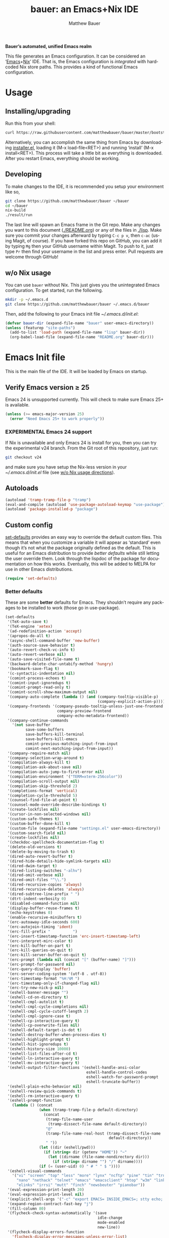 #+TITLE: bauer: an Emacs+Nix IDE
#+AUTHOR: Matthew Bauer
#+EMAIL: mjbauer95@gmail.com
#+LANGUAGE: en
#+OPTIONS: c:nil d:t e:t f:t H:3 p:nil ':t *:t -:t ::t <:t \n:nil ^:{} |:t
#+OPTIONS: arch:nil author:t broken-links:nil
#+OPTIONS: creator:nil date:nil email:nil inline:nil num:3 pri:t
#+OPTIONS: prop:nil stat:t tags:nil tasks:nil tex:t timestamp:t title:t toc:t
#+BABEL: :cache yes
#+LATEX_HEADER: \usepackage{parskip}
#+LATEX_HEADER: \usepackage{inconsolata}
#+LATEX_HEADER: \usepackage[utf8]{inputenc}
#+LATEX_HEADER: \usepackage{alltt}
#+LATEX_HEADER: \usepackage{upquote}
#+TAGS: noexport notangle
#+STARTUP: hideblocks
#+HTML_HEAD: <link rel="stylesheet" href="https://matthewbauer.us/style.css"/>

*Bauer’s automated, unified Emacs realm*

This file generates an Emacs configuration. It can be considered an ‘[[https://www.gnu.org/s/emacs/][Emacs]]+[[https://nixos.org][Nix]]’
IDE. That is, the Emacs configuration is /integrated/ with hardcoded Nix store
paths. This provides a kind of functional Emacs configuration.

* Usage
  :PROPERTIES:
  :header-args: :tangle no
  :END:

** Installing/upgrading

   Run this from your shell:

   #+BEGIN_SRC sh
curl https://raw.githubusercontent.com/matthewbauer/bauer/master/bootstrap.sh | sh
   #+END_SRC

   Alternatively, you can accomplish the same thing from Emacs by downloading
   [[https://raw.githubusercontent.com/matthewbauer/bauer/master/lisp/installer.el][installer.el]], loading it (M-x load-file<RET>) and running ‘install’ (M-x
   install<RET>). This process will take a little bit as everything is
   downloaded. After you restart Emacs, everything should be working.

** Developing

   To make changes to the IDE, it is recommended you setup your environment like
   so,

   #+BEGIN_SRC sh
git clone https://github.com/matthewbauer/bauer ~/bauer
cd ~/bauer
nix-build
./result/run
   #+END_SRC

   The last line will spawn an Emacs frame in the Git repo. Make any changes you
   want to this document ([[./README.org]]) or any of the files in [[./lisp]]. Make sure
   you commit your changes afterward by typing =C-c p v=, then =c-ac= (using
   Magit, of course). If you have forked this repo on GitHub, you can add it by
   typing =Mg= then your GitHub username within Magit. To push to it, just type
   =Pr= then find your username in the list and press enter. Pull requests are
   welcome through GitHub!

** w/o Nix usage
   :PROPERTIES:
   :CUSTOM_ID: nonix
   :header-args: :tangle no
   :END:

   You can use ~bauer~ without Nix. This just gives you the unintegrated Emacs
   configuration. To get started, run the following.

   #+BEGIN_SRC sh
mkdir -p ~/.emacs.d
git clone https://github.com/matthewbauer/bauer ~/.emacs.d/bauer
   #+END_SRC

   Then, add the following to your Emacs init file [[~/.emacs.d/init.el]]:

   #+BEGIN_SRC emacs-lisp :tangle init.el
(defvar bauer-dir (expand-file-name "bauer" user-emacs-directory))
(unless (featurep "site-paths")
  (add-to-list 'load-path (expand-file-name "lisp" bauer-dir))
  (org-babel-load-file (expand-file-name "README.org" bauer-dir)))
   #+END_SRC

* Emacs Init file
   :PROPERTIES:
   :header-args: :tangle yes
   :END:

   This is the main file of the IDE. It will be loaded by Emacs on startup.

** Verify Emacs version ≥ 25

   Emacs 24 is unsupported currently. This will check to make sure Emacs 25+ is
   available.

    #+BEGIN_SRC emacs-lisp
(unless (>= emacs-major-version 25)
  (error "Need Emacs 25+ to work properly"))
    #+END_SRC

*** EXPERIMENTAL Emacs 24 support
   :PROPERTIES:
   :header-args: :tangle no
   :END:

    If Nix is unavailable and only Emacs 24 is install for you, then you can try
    the experimental v24 branch. From the Git root of this repository, just run:

    #+BEGIN_SRC sh
git checkout v24
    #+END_SRC

    and make sure you have setup the Nix-less version in your
    [[~/.emacs.d/init.el]] file (see [[#nonix][w/o Nix usage directions]]).
** Autoloads
   #+BEGIN_SRC emacs-lisp
(autoload 'tramp-tramp-file-p "tramp")
(eval-and-compile (autoload 'use-package-autoload-keymap "use-package"))
(autoload 'package-installed-p "package")
   #+END_SRC
** Custom config

   [[./lisp/set-defaults.el][set-defaults]] provides an easy way to override the default custom files. This
   means that when you customize a variable it will appear as ‘standard’ even
   though it’s not what the package originally defined as the default. This is
   useful for an Emacs distribution to provide /better defaults/ while still
   letting the user override them. Look through the lispdoc of the package for
   documentation on how this works. Eventually, this will be added to MELPA for
   use in other Emacs distributions.

   #+BEGIN_SRC emacs-lisp
(require 'set-defaults)
   #+END_SRC

*** Better defaults

   These are some *better* defaults for Emacs. They shouldn’t require any
   packages to be installed to work (those go in use-package).

    #+BEGIN_SRC emacs-lisp
(set-defaults
 '(TeX-auto-save t)
 '(TeX-engine 'xetex)
 '(ad-redefinition-action 'accept)
 '(apropos-do-all t)
 '(async-shell-command-buffer 'new-buffer)
 '(auth-source-save-behavior t)
 '(auto-revert-check-vc-info t)
 '(auto-revert-verbose nil)
 '(auto-save-visited-file-name t)
 '(backward-delete-char-untabify-method 'hungry)
 '(bookmark-save-flag t)
 '(c-syntactic-indentation nil)
 '(comint-process-echoes t)
 '(comint-input-ignoredups t)
 '(comint-prompt-read-only t)
 '(comint-scroll-show-maximum-output nil)
 '(company-auto-complete (lambda () (and (company-tooltip-visible-p)
                                         (company-explicit-action-p))))
 '(company-frontends '(company-pseudo-tooltip-unless-just-one-frontend
                       company-preview-frontend
                       company-echo-metadata-frontend))
 '(company-continue-commands
   '(not save-buffer
         save-some-buffers
         save-buffers-kill-terminal
         save-buffers-kill-emacs
         comint-previous-matching-input-from-input
         comint-next-matching-input-from-input))
 '(company-require-match nil)
 '(company-selection-wrap-around t)
 '(compilation-always-kill t)
 '(compilation-ask-about-save nil)
 '(compilation-auto-jump-to-first-error nil)
 '(compilation-environment '("TERM=xterm-256color"))
 '(compilation-scroll-output nil)
 '(compilation-skip-threshold 2)
 '(completions-format 'vertical)
 '(completion-cycle-threshold 5)
 '(counsel-find-file-at-point t)
 '(counsel-mode-override-describe-bindings t)
 '(create-lockfiles nil)
 '(cursor-in-non-selected-windows nil)
 '(custom-safe-themes t)
 '(custom-buffer-done-kill t)
 '(custom-file (expand-file-name "settings.el" user-emacs-directory))
 '(custom-search-field nil)
 '(create-lockfiles nil)
 '(checkdoc-spellcheck-documentation-flag t)
 '(delete-old-versions t)
 '(delete-by-moving-to-trash t)
 '(dired-auto-revert-buffer t)
 '(dired-hide-details-hide-symlink-targets nil)
 '(dired-dwim-target t)
 '(dired-listing-switches "-alhv")
 '(dired-omit-verbose nil)
 '(dired-omit-files "^\\.")
 '(dired-recursive-copies 'always)
 '(dired-recursive-deletes 'always)
 '(dired-subtree-line-prefix " ")
 '(dtrt-indent-verbosity 0)
 '(disabled-command-function nil)
 '(display-buffer-reuse-frames t)
 '(echo-keystrokes 0)
 '(enable-recursive-minibuffers t)
 '(erc-autoaway-idle-seconds 600)
 '(erc-autojoin-timing 'ident)
 '(erc-fill-prefix "          ")
 '(erc-insert-timestamp-function 'erc-insert-timestamp-left)
 '(erc-interpret-mirc-color t)
 '(erc-kill-buffer-on-part t)
 '(erc-kill-queries-on-quit t)
 '(erc-kill-server-buffer-on-quit t)
 '(erc-prompt (lambda nil (concat "[" (buffer-name) "]")))
 '(erc-prompt-for-password nil)
 '(erc-query-display 'buffer)
 '(erc-server-coding-system '(utf-8 . utf-8))
 '(erc-timestamp-format "%H:%M ")
 '(erc-timestamp-only-if-changed-flag nil)
 '(erc-try-new-nick-p nil)
 '(eshell-banner-message "")
 '(eshell-cd-on-directory t)
 '(eshell-cmpl-autolist t)
 '(eshell-cmpl-cycle-completions nil)
 '(eshell-cmpl-cycle-cutoff-length 2)
 '(eshell-cmpl-ignore-case t)
 '(eshell-cp-interactive-query t)
 '(eshell-cp-overwrite-files nil)
 '(eshell-default-target-is-dot t)
 '(eshell-destroy-buffer-when-process-dies t)
 '(eshell-highlight-prompt t)
 '(eshell-hist-ignoredups t)
 '(eshell-history-size 10000)
 '(eshell-list-files-after-cd t)
 '(eshell-ln-interactive-query t)
 '(eshell-mv-interactive-query t)
 '(eshell-output-filter-functions '(eshell-handle-ansi-color
                                    eshell-handle-control-codes
                                    eshell-watch-for-password-prompt
                                    eshell-truncate-buffer))
 '(eshell-plain-echo-behavior nil)
 '(eshell-review-quick-commands t)
 '(eshell-rm-interactive-query t)
 '(eshell-prompt-function
   (lambda () (concat
               (when (tramp-tramp-file-p default-directory)
                 (concat
                  (tramp-file-name-user
                   (tramp-dissect-file-name default-directory))
                  "@"
                  (tramp-file-name-real-host (tramp-dissect-file-name
                                              default-directory))
                  " "))
               (let ((dir (eshell/pwd)))
                 (if (string= dir (getenv "HOME")) "~"
                   (let ((dirname (file-name-nondirectory dir)))
                     (if (string= dirname "") "/" dirname))))
               (if (= (user-uid) 0) " # " " $ "))))
 '(eshell-visual-commands
   '("vi" "screen" "top" "less" "more" "lynx" "ncftp" "pine" "tin" "trn" "elm"
     "nano" "nethack" "telnet" "emacs" "emacsclient" "htop" "w3m" "links" "lynx"
     "elinks" "irrsi" "mutt" "finch" "newsbeuter" "pianobar"))
 '(eval-expression-print-length 20)
 '(eval-expression-print-level nil)
 '(explicit-shell-args '("-c" "export EMACS= INSIDE_EMACS=; stty echo; shell"))
 '(expand-region-contract-fast-key "j")
 '(fill-column 80)
 '(flycheck-check-syntax-automatically '(save
                                         idle-change
                                         mode-enabled
                                         new-line))
 '(flycheck-display-errors-function
   'flycheck-display-error-messages-unless-error-list)
 '(flycheck-idle-change-delay 0.001)
 '(flycheck-standard-error-navigation nil)
 '(flycheck-global-modes '(not erc-mode
                               message-mode
                               git-commit-mode
                               view-mode
                               outline-mode
                               text-mode
                               org-mode))
 '(flyspell-abbrev-p nil)
 '(flyspell-auto-correct nil)
 '(flyspell-highlight-properties nil)
 '(flyspell-incorrect-hook nil)
 '(flyspell-issue-welcome-flag nil)
 '(frame-title-format '(:eval
                        (if (buffer-file-name)
                            (abbreviate-file-name (buffer-file-name))
                          "%b")))
 '(global-auto-revert-non-file-buffers t)
 '(highlight-nonselected-windows nil)
 '(hideshowvis-ignore-same-line nil)
 '(history-delete-duplicates t)
 '(history-length 20000)
 '(hippie-expand-verbose nil)
 '(iedit-toggle-key-default nil)
 '(imenu-auto-rescan t)
 '(indicate-empty-lines t)
 '(indent-tabs-mode nil)
 '(inhibit-startup-screen t)
 '(inhibit-startup-echo-area-message t)
 '(initial-major-mode 'fundamental-mode)
 '(initial-scratch-message "")
 '(ispell-extra-args '("--sug-mode=ultra"))
 '(ispell-silently-savep t)
 '(ispell-quietly t)
 '(ivy-count-format "\"\"")
 '(ivy-display-style nil)
 '(ivy-minibuffer-faces nil)
 '(ivy-use-virtual-buffers t)
 '(ivy-fixed-height-minibuffer t)
 '(jit-lock-defer-time 0.01)
 '(js2-mode-show-parse-errors nil)
 '(js2-mode-show-strict-warnings nil)
 '(js2-strict-missing-semi-warning nil)
 '(kill-do-not-save-duplicates t)
 '(kill-whole-line t)
 '(load-prefer-newer t)
 '(mac-allow-anti-aliasing t)
 '(mac-command-key-is-meta t)
 '(mac-command-modifier 'meta)
 '(mac-option-key-is-meta nil)
 '(mac-option-modifier 'super)
 '(mac-right-option-modifier nil)
 '(mac-frame-tabbing t)
 '(mac-system-move-file-to-trash-use-finder t)
 '(magit-log-auto-more t)
 '(magit-clone-set-remote\.pushDefault t)
 '(magit-diff-options nil)
 '(magit-display-buffer-function 'magit-display-buffer-fullframe-status-v1)
 '(magit-ediff-dwim-show-on-hunks t)
 '(magit-fetch-arguments nil)
 '(magit-highlight-trailing-whitespace nil)
 '(magit-highlight-whitespace nil)
 '(magit-no-confirm t)
 '(magit-process-connection-type nil)
 '(magit-process-find-password-functions '(magit-process-password-auth-source))
 '(magit-process-popup-time 15)
 '(magit-push-always-verify nil)
 '(magit-save-repository-buffers 'dontask)
 '(magit-stage-all-confirm nil)
 '(magit-unstage-all-confirm nil)
 '(mmm-global-mode 'buffers-with-submode-classes)
 '(mmm-submode-decoration-level 2)
 '(minibuffer-prompt-properties '(read-only t
                                            cursor-intangible t
                                            face minibuffer-prompt))
 '(mwim-beginning-of-line-function 'beginning-of-line)
 '(mwim-end-of-line-function 'end-of-line)
 '(neo-theme 'arrow)
 '(neo-fixed-size nil)
 '(next-error-recenter t)
 '(notmuch-show-logo nil)
 '(nrepl-log-messages t)
 '(nsm-save-host-names t)
 '(ns-function-modifier 'hyper)
 '(ns-pop-up-frames nil)
 '(org-blank-before-new-entry '((heading) (plain-list-item)))
 '(org-export-in-background t)
 '(org-log-done 'time)
 '(org-return-follows-link t)
 '(org-special-ctrl-a/e t)
 '(org-src-fontify-natively t)
 '(org-src-preserve-indentation t)
 '(org-src-tab-acts-natively t)
 '(org-support-shift-select t)
 '(parens-require-spaces t)
 '(package-archives '(("melpa-stable" . "http://stable.melpa.org/packages/")
                      ("melpa" . "https://melpa.org/packages/")
                      ("org" . "http://orgmode.org/elpa/")
                      ("gnu" . "https://elpa.gnu.org/packages/")
                      ))
 '(proof-splash-enable nil)
 '(projectile-globally-ignored-files '(".DS_Store" "TAGS"))
 '(projectile-enable-caching t)
 '(projectile-mode-line
   '(:eval (if (and (projectile-project-p)
                    (not (file-remote-p default-directory)))
               (format " Projectile[%s]" (projectile-project-name)) "")))
 '(projectile-ignored-project-function 'file-remote-p)
 '(projectile-switch-project-action 'projectile-dired)
 '(projectile-do-log nil)
 '(projectile-verbose nil)
 '(reb-re-syntax 'string)
 '(require-final-newline t)
 '(resize-mini-windows t)
 '(ring-bell-function 'ignore)
 '(rtags-completions-enabled t)
 '(rtags-imenu-syntax-highlighting 10)
 '(ruby-insert-encoding-magic-comment nil)
 '(sh-guess-basic-offset t)
 '(same-window-buffer-names
   '("*eshell*" "*shell*" "*mail*" "*inferior-lisp*" "*ielm*" "*scheme*"))
 '(save-abbrevs 'silently)
 '(save-interprogram-paste-before-kill t)
 '(savehist-additional-variables '(search-ring
                                   regexp-search-ring
                                   kill-ring
                                   comint-input-ring))
 '(savehist-autosave-interval 60)
 '(auto-window-vscroll nil)
 '(hscroll-margin 5)
 '(hscroll-step 5)
 '(scroll-preserve-screen-position 'always)
 '(send-mail-function 'smtpmail-send-it)
 '(sentence-end-double-space nil)
 '(set-mark-command-repeat-pop t)
 '(shell-completion-execonly nil)
 '(shell-input-autoexpand nil)
 '(sp-autoskip-closing-pair 'always)
 '(sp-hybrid-kill-entire-symbol nil)
 '(truncate-lines nil)
 '(tab-always-indent 'complete)
 '(term-input-autoexpand t)
 '(term-input-ignoredups t)
 '(term-input-ring-file-name t)
 '(tramp-default-proxies-alist '(((regexp-quote (system-name)) nil nil)
                                 (nil "\\`root\\'" "/ssh:%h:")
                                 (".*" "\\`root\\'" "/ssh:%h:")))
 '(tramp-default-user nil)
 '(text-quoting-style 'quote)
 '(tls-checktrust t)
 '(undo-limit 800000)
 '(uniquify-after-kill-buffer-p t)
 '(uniquify-buffer-name-style 'forward)
 '(uniquify-ignore-buffers-re "^\\*")
 '(uniquify-separator "/")
 '(use-dialog-box nil)
 '(use-file-dialog nil)
 '(use-package-always-defer t)
 '(use-package-enable-imenu-support t)
 '(version-control t)
 '(vc-allow-async-revert t)
 '(vc-command-messages nil)
 '(vc-git-diff-switches '("-w" "-U3"))
 '(vc-follow-symlinks nil)
 '(vc-ignore-dir-regexp
   (concat "\\(\\(\\`"
           "\\(?:[\\/][\\/][^\\/]+[\\/]\\|/\\(?:net\\|afs\\|\\.\\.\\.\\)/\\)"
            "\\'\\)\\|\\(\\`/[^/|:][^/|]*:\\)\\)\\|\\(\\`/[^/|:][^/|]*:\\)"))
 '(view-read-only t)
 '(view-inhibit-help-message t)
 '(visible-bell nil)
 '(visible-cursor nil)
 '(woman-imenu t)
 '(whitespace-line-column 80)
 '(whitespace-auto-cleanup t)
 '(whitespace-rescan-timer-time nil)
 '(whitespace-silent t)
 '(whitespace-style '(face
                      trailing
                      lines
                      space-before-tab
                      empty
                      lines-style))
 )
    #+END_SRC

*** Site paths

   Now, pull in generated paths from =site-paths.el=. Nix will generate this
   file automatically for us and different Emacs variables will be set to their
   Nix store derivations. Everything should work fine if you don’t have this
   available, though. If you are in Emacs and already have the IDE install you
   can inspect this file by typing =M-: (find-file (locate-library
   "site-paths"))=. It will look similar to a =settings.el= file where each line
   corresponds to a customizable variable. Unlike =settings.el=, each entry is
   path in the Nix store and we verify it exists before setting it.

   #+BEGIN_SRC emacs-lisp
(load "site-paths" :noerror)
   #+END_SRC

*** Set environment

    =set-envs= is provided by [[./lisp/set-defaults.el][set-defaults]]. We can use it like
    =custom-set-variables=, just it calls =setenv= instead of =setq=. All of
    these entries correspond to environment variables that we want to always be
    set in the Emacs process.

    #+BEGIN_SRC emacs-lisp
(set-envs
 '("EDITOR" "emacsclient -nw")
 '("LANG" "en_US.UTF-8")
 '("LC_ALL" "en_US.UTF-8")
 '("NODE_NO_READLINE" "1")
 '("PAGER" "cat")
 )
    #+END_SRC

*** Load custom file
    This file allows users to override above defaults.

    #+BEGIN_SRC emacs-lisp
(load custom-file 'noerror)
    #+END_SRC

** Setup use-package
   Now to get =use-package= we will require package.el and initialize it if
   site-paths is not setup (meaning we’re outside the Nix expression). Because
   site-paths should be available (unless you don’t have Nix), we can skip this
   step.

   #+BEGIN_SRC emacs-lisp
(defvar needs-package-init (or (not (featurep 'site-paths))
                               (not (and (boundp 'use-package-list--is-running)
                                         use-package-list--is-running))))
(if needs-package-init
  (progn
    (require 'package)
    (package-initialize)
    (unless (package-installed-p 'use-package)
      (package-refresh-contents)
      (package-install 'use-package)))
  (progn
    (setq package-enable-at-startup nil
          use-package-ensure-function 'ignore)))
   #+END_SRC

   Actually require use-package,

   #+BEGIN_SRC emacs-lisp
(eval-when-compile
  (require 'use-package))
(setq use-package-always-ensure needs-package-init)
(require 'bind-key)
   #+END_SRC
** Key bindings

   Using bind-key, setup some simple key bindings. None of these should
   overwrite Emacs’ default keybindings. Also, they should only require vanilla
   Emacs to work (non-vanilla Emacs key bindings should be put in their
   =use-package= declaration).

   #+BEGIN_SRC emacs-lisp
(require 'bind-key)

(bind-key "C-c C-u" 'rename-uniquely)
(bind-key "C-x ~" (lambda () (interactive) (find-file "~")))
(bind-key "C-x /" (lambda () (interactive) (find-file "/")))
(bind-key "C-c C-o" 'browse-url-at-point)
(bind-key "H-l" 'browse-url-at-point)
(bind-key "C-x 5 3" 'iconify-frame)
(bind-key "C-x 5 4" 'toggle-frame-fullscreen)
(bind-key "s-SPC" 'cycle-spacing)
(bind-key "C-c w w" 'whitespace-mode)

(bind-key "<C-return>" 'other-window)
(bind-key "C-z" 'delete-other-windows)
(bind-key "M-g l" 'goto-line)
(bind-key "<C-M-backspace>" 'backward-kill-sexp)
(bind-key "C-x t" 'toggle-truncate-lines)
(bind-key "C-x v H" 'vc-region-history)
(bind-key "C-c SPC" 'just-one-space)
(bind-key "C-c f" 'flush-lines)
(bind-key "C-c o" 'customize-option)
(bind-key "C-c O" 'customize-group)
(bind-key "C-c F" 'customize-face)
(bind-key "C-c q" 'fill-region)
(bind-key "C-c s" 'replace-string)
(bind-key "C-c u" 'rename-uniquely)
(bind-key "C-c z" 'clean-buffer-list)
(bind-key "C-c =" 'count-matches)
(bind-key "C-c ;" 'comment-or-uncomment-region)
(bind-key "C-c n" 'clean-up-buffer-or-region)
(bind-key "C-c d" 'duplicate-current-line-or-region)
(bind-key "M-+" 'text-scale-increase)
(bind-key "M-_" 'text-scale-decrease)

(bind-key "H-c" 'compile)
(bind-key "s-1" 'other-frame)
(bind-key "<s-return>" 'toggle-frame-fullscreen)

(bind-key "s-C-<left>" 'shrink-window-horizontally)
(bind-key "s-C-<right>" 'enlarge-window-horizontally)
(bind-key "s-C-<down>" 'shrink-window)
(bind-key "s-C-<up>" 'enlarge-window)

(require 'iso-transl)
(bind-key "' /" "′" iso-transl-ctl-x-8-map)
(bind-key "\" /" "″" iso-transl-ctl-x-8-map)
(bind-key "\" (" "“" iso-transl-ctl-x-8-map)
(bind-key "\" )" "”" iso-transl-ctl-x-8-map)
(bind-key "' (" "‘" iso-transl-ctl-x-8-map)
(bind-key "' )" "’" iso-transl-ctl-x-8-map)
(bind-key "4 < -" "←" iso-transl-ctl-x-8-map)
(bind-key "4 - >" "→" iso-transl-ctl-x-8-map)
(bind-key "4 b" "←" iso-transl-ctl-x-8-map)
(bind-key "4 f" "→" iso-transl-ctl-x-8-map)
(bind-key "4 p" "↑" iso-transl-ctl-x-8-map)
(bind-key "4 n" "↓" iso-transl-ctl-x-8-map)
(bind-key "<down>" "⇓" iso-transl-ctl-x-8-map)
(bind-key "<S-down>" "↓" iso-transl-ctl-x-8-map)
(bind-key "<left>" "⇐" iso-transl-ctl-x-8-map)
(bind-key "<S-left>" "←" iso-transl-ctl-x-8-map)
(bind-key "<right>" "⇒" iso-transl-ctl-x-8-map)
(bind-key "<S-right>" "→" iso-transl-ctl-x-8-map)
(bind-key "<up>" "⇑" iso-transl-ctl-x-8-map)
(bind-key "<S-up>" "↑" iso-transl-ctl-x-8-map)
(bind-key "," "…" iso-transl-ctl-x-8-map)
   #+END_SRC
** Setup installer                                                 :noexport:
   :PROPERTIES:
   :header-args: :tangle no
   :END:
   
   Provides installation and upgrading functionality. You can upgrade the IDE at
   any time by typing =M-x upgrade= from within Emacs. You may have to restart
   Emacs for the upgrade to take place. See [[./lisp/installer.el]] for
   documentation.

   #+BEGIN_SRC emacs-lisp
(require 'installer nil t)
   #+END_SRC
** Helpers
   These utils are needed at init stage and should always appear before other
   use-package declarations.

   #+BEGIN_SRC emacs-lisp
(use-package add-hooks
  :commands (add-hooks add-hooks-pair))
   #+END_SRC

   #+BEGIN_SRC emacs-lisp
(use-package hook-helpers
  :commands (create-hook-helper
             define-hook-helper
             hkhlp-normalize-hook-spec)
  :functions (make-hook-helper
              add-hook-helper
              hkhlp-update-helper))
    #+END_SRC
** Packages

   Alphabetical listing of all Emacs packages needed by the IDE.

   Rules: No packages on the top level should have the :demand keyword. Each
   package should be setup as either commands, hooks, modes, or key bindings.
   Defer timers are allowed but should be used sparingly. Currently, these
   packages need defer timers:

 - autorevert (1)
 - company (2)
 - delsel (2)
 - dtrt-indent (3)
 - flycheck (3)
 - savehist (4)
 - save-place (5)
 - which-key (3)
 - apropostriate (2)

   To resort, go to one of the package group headings and type C-c ^ (the
   shortcut for org-sort).

*** Essentials

    Some of these are included in Emacs, others aren’t. All of them are necessary
    for using Emacs as a full featured IDE.

**** ace window
     #+BEGIN_SRC emacs-lisp
(use-package ace-window
  :bind (("M-o" . other-window)
         ([remap next-multiframe-window] . ace-window)))
     #+END_SRC

**** aggressive-indent

     Automatically indent code as you type. Only enabled for Lisp currently.

     #+BEGIN_SRC emacs-lisp
(use-package aggressive-indent
  :commands aggressive-indent-mode
  :init (add-hooks '(((emacs-lisp-mode
                       inferior-emacs-lisp-mode
                       ielm-mode
                       lisp-mode
                       inferior-lisp-mode
                       lisp-interaction-mode
                       slime-repl-mode) . aggressive-indent-mode))))
     #+END_SRC

**** buffer-move

     #+BEGIN_SRC emacs-lisp
(use-package buffer-move
  :bind
  (("<M-S-up>" . buf-move-up)
   ("<M-S-down>" . buf-move-down)
   ("<M-S-left>" . buf-move-left)
   ("<M-S-right>" . buf-move-right)))
     #+END_SRC

**** Company

     #+BEGIN_SRC emacs-lisp
(use-package company
  :demand
  :bind (:map company-active-map
              ("TAB" .
               company-select-next-if-tooltip-visible-or-complete-selection)
              ("<tab>" .
               company-select-next-if-tooltip-visible-or-complete-selection)
              ("S-TAB" . company-select-previous)
              ("<backtab>" . company-select-previous)
              ("C-n" . company-select-next)
              ("C-p" . company-select-previous)
              )
  :commands (company-mode
             global-company-mode
             company-auto-begin
             company-complete-common-or-cycle)
  :config
  (setq company-backends
        '((company-css :with company-dabbrev)
          (company-nxml :with company-dabbrev)
          (company-elisp :with company-capf)
          (company-eshell-history :with company-capf company-files)
          (company-capf :with company-files company-keywords)
          (company-etags company-gtags company-clang company-cmake
                         :with company-dabbrev)
          (company-semantic :with company-dabbrev company-capf)
          (company-abbrev company-dabbrev company-keywords)
          ))
  (global-company-mode 1)
  (add-hook 'minibuffer-setup-hook 'company-mode)
  (add-hook 'minibuffer-setup-hook
            (lambda () (setq-local company-frontends
                                   '(company-preview-frontend))))
  (advice-add 'completion-at-point :override 'company-complete-common-or-cycle))
     #+END_SRC

***** company-anaconda                                             :noexport:
      :PROPERTIES:
      :header-args: :tangle no
      :END:

      This is currently disabled

      #+BEGIN_SRC emacs-lisp
(use-package company-anaconda
  :commands company-anaconda
  :after company
  :config
  (add-to-list 'company-backends 'company-anaconda))
      #+END_SRC

***** company-auctex                                               :noexport:
      :PROPERTIES:
      :header-args: :tangle no
      :END:

      This is currently disabled.

      #+BEGIN_SRC emacs-lisp
(use-package company-auctex
  :commands (company-auctex-labels
             company-auctex-bibs
             company-auctex-macros
             company-auctex-symbols
             company-auctex-environments)
  :after company
  :config
  (add-to-list 'company-backends 'company-auctex-labels)
  (add-to-list 'company-backends 'company-auctex-bibs)
  (add-to-list 'company-backends
               '(company-auctex-macros
                 company-auctex-symbols
                 company-auctex-environments)))
      #+END_SRC

***** company-eshell-history

      #+BEGIN_SRC emacs-lisp
(use-package company-eshell-history
  :ensure nil
  :commands company-eshell-history
  )
      #+END_SRC

***** company-irony                                                :noexport:
      :PROPERTIES:
      :header-args: :tangle no
      :END:

      This is currently disabled.

      #+BEGIN_SRC emacs-lisp
(use-package company-irony
  :after company
  :commands company-irony
  :config (add-to-list 'company-backends 'company-irony))
      #+END_SRC

***** company-jedi                                                 :noexport:
      :PROPERTIES:
      :header-args: :tangle no
      :END:

      This is currently disabled.

      #+BEGIN_SRC emacs-lisp
(use-package company-jedi
  :after company
  :commands company-statistics-mode
  :init (add-hook 'company-mode-hook 'company-statistics-mode))
      #+END_SRC

***** company-shell                                                :noexport:
      :PROPERTIES:
      :header-args: :tangle no
      :END:

      This is currently disabled.

      #+BEGIN_SRC emacs-lisp
(use-package company-shell
  :after company
  :commands company-shell
  :config (add-to-list 'company-backends 'company-shell))
      #+END_SRC

***** company-statistics

      #+BEGIN_SRC emacs-lisp
(use-package company-statistics
  :commands company-statistics-mode
  :init (add-hook 'company-mode-hook 'company-statistics-mode))
      #+END_SRC

***** company-tern                                                 :noexport:
      :PROPERTIES:
      :header-args: :tangle no
      :END:

      This is currently disabled.

      #+BEGIN_SRC emacs-lisp
(use-package company-tern
  :after company
  :commands company-tern
  :config (add-to-list 'company-backends 'company-tern))
      #+END_SRC

***** company-web                                                  :noexport:
      :PROPERTIES:
      :header-args: :tangle no
      :END:

      This is currently disabled.

      #+BEGIN_SRC emacs-lisp
(use-package company-web
  :after company
  :commands (company-web-html company-web-slim company-web-jade)
  :config
  (add-to-list 'company-backends 'company-web-html)
  (add-to-list 'company-backends 'company-web-slim)
  (add-to-list 'company-backends 'company-web-jade))
      #+END_SRC

***** readline-complete                                            :noexport:
      :PROPERTIES:
      :header-args: :tangle no
      :END:

      This is currently disabled.

      #+BEGIN_SRC emacs-lisp
(use-package readline-complete
  :after company
  :config
  (add-to-list 'company-backends 'company-readline)
  (add-hook 'rlc-no-readline-hook (lambda () (company-mode -1))))
      #+END_SRC

**** compile

     #+BEGIN_SRC emacs-lisp
(use-package compile
  :ensure nil
  :bind (("C-c C-c" . compile)
         ("M-O" . show-compilation)
         :map compilation-mode-map
         ("o" . compile-goto-error))
  :preface
  (defun show-compilation ()
    (interactive)
    (let ((compile-buf
           (catch 'found
             (dolist (buf (buffer-list))
               (if (string-match "\\*compilation\\*" (buffer-name buf))
                   (throw 'found buf))))))
      (if compile-buf
          (switch-to-buffer-other-window compile-buf)
        (call-interactively 'compile))))

  :config
  (create-hook-helper compilation-ansi-color-process-output ()
    :hooks (compilation-filter-hook)
    (ansi-color-process-output nil)
    (set (make-local-variable 'comint-last-output-start)
         (point-marker))))
     #+END_SRC

**** Counsel

     #+BEGIN_SRC emacs-lisp
(use-package counsel
  :commands (counsel-descbinds counsel-grep-or-swiper)
  :bind* (([remap execute-extended-command] . counsel-M-x)
          ([remap find-file] . counsel-find-file)
          ([remap describe-function] . counsel-describe-function)
          ([remap describe-variable] . counsel-describe-variable)
          ([remap info-lookup-symbol] . counsel-info-lookup-symbol)
          ("<f1> l" . counsel-find-library)
          ("C-c j" . counsel-git-grep)
          ("C-c k" . counsel-rg)
          ("C-x l" . counsel-locate)
          ("C-M-i" . counsel-imenu)
          ("M-y" . counsel-yank-pop)
          ("C-c i 8" . counsel-unicode-char)
          )
  :init
  (bind-key* [remap isearch-forward] 'counsel-grep-or-swiper
             (executable-find "grep"))
  )
     #+END_SRC

***** counsel-projectile                                           :noexport:
      :PROPERTIES:
      :header-args: :tangle no
      :END:

      This is currently disabled.

      #+BEGIN_SRC emacs-lisp
(use-package counsel-projectile
  :commands counsel-projectile-on
  :init (add-hook 'projectile-mode-hook 'counsel-projectile-on))
      #+END_SRC

**** diff-hl

     #+BEGIN_SRC emacs-lisp
(use-package diff-hl
  :commands (diff-hl-dir-mode diff-hl-mode diff-hl-magit-post-refresh
                              diff-hl-diff-goto-hunk)
  :bind (:map diff-hl-mode-map
              ("<left-fringe> <mouse-1>" . diff-hl-diff-goto-hunk))
  :init
  (add-hook 'prog-mode-hook 'diff-hl-mode)
  (add-hook 'vc-dir-mode-hook 'diff-hl-mode)
  (add-hook 'dired-mode-hook 'diff-hl-dir-mode)
  (add-hook 'magit-post-refresh-hook 'diff-hl-magit-post-refresh)
  )
     #+END_SRC

**** dired

     #+BEGIN_SRC emacs-lisp
(use-package dired
  :ensure nil
  :init (require 'dired)
  :bind (("C-c J" . dired-double-jump)
         :map dired-mode-map
         ("C-c C-c" . compile)
         ("r" . browse-url-of-dired-file)))
     #+END_SRC

***** dired-collapse                                               :noexport:
      :PROPERTIES:
      :header-args: :tangle no
      :END:

      This is currently disabled.

      #+BEGIN_SRC emacs-lisp
(use-package dired-collapse
  :after dired
  :commands dired-collapse-mode
  :init (add-hook 'dired-mode-hook 'dired-collapse-mode))
      #+END_SRC

***** dired-column

      #+BEGIN_SRC emacs-lisp
(use-package dired-column
  :ensure nil
  :after dired
  :bind (:map dired-mode-map
              ("o" . dired-column-find-file)))
      #+END_SRC

***** dired-imenu

      #+BEGIN_SRC emacs-lisp
(use-package dired-imenu
  :after dired)
      #+END_SRC

***** dired-subtree

      #+BEGIN_SRC emacs-lisp
(use-package dired-subtree
  :after dired
  :bind (:map dired-mode-map
              ("<tab>" . dired-subtree-toggle)
              ("<backtab>" . dired-subtree-cycle)))
      #+END_SRC

***** dired-x

      #+BEGIN_SRC emacs-lisp
(use-package dired-x
  :ensure nil
  :after dired
  :commands (dired-omit-mode dired-hide-details-mode)
  :init
  (add-hook 'dired-mode-hook 'dired-omit-mode)
  (add-hook 'dired-mode-hook 'dired-hide-details-mode)
  :bind (("s-\\" . dired-jump-other-window)
         :map dired-mode-map
         (")" . dired-omit-mode)))
      #+END_SRC

**** dtrt-indent

     #+BEGIN_SRC emacs-lisp
(use-package dtrt-indent
  :commands dtrt-indent-mode
  :demand
  :config (dtrt-indent-mode 1))
     #+END_SRC

**** eldoc

     Provides some info for the thing at the point.

     #+BEGIN_SRC emacs-lisp
(use-package eldoc
  :ensure nil
  :commands eldoc-mode
  :init
  (add-hooks '(((emacs-lisp-mode
                 eval-expression-minibuffer-setup
                 lisp-mode-interactive-mode
                 typescript-mode) . eldoc-mode))))
     #+END_SRC

**** Emacs shell

     #+BEGIN_SRC emacs-lisp
(use-package eshell
  :ensure nil
  :bind (("C-c M-t" . eshell)
         ("C-c x" . eshell))
  :commands (eshell eshell-command eshell-bol)
  :init
  (use-package em-rebind
    :preface
    (defun eshell-eol ()
      "Goes to the end of line."
      (interactive)
      (end-of-line))
    :ensure nil
    :demand
    :config
    (setq eshell-rebind-keys-alist
          '(([(control 97)] . eshell-bol)
            ([home] . eshell-bol)
            ([(control 100)] . eshell-delchar-or-maybe-eof)
            ([backspace] . eshell-delete-backward-char)
            ([delete] . eshell-delete-backward-char)
            ([(control 119)] . backward-kill-word)
            ([(control 117)] . eshell-kill-input)
            ([tab] . completion-at-point)
            ([(control 101)] . eshell-eol))))
  (setq eshell-modules-list
        '(eshell-alias
          eshell-banner
          eshell-basic
          eshell-cmpl
          eshell-dirs
          eshell-glob
          eshell-hist
          eshell-ls
          eshell-pred
          eshell-prompt
          eshell-rebind
          eshell-script
          eshell-smart
          eshell-term
          eshell-tramp
          eshell-unix
          eshell-xtra)))
     #+END_SRC

***** esh-help

      #+BEGIN_SRC emacs-lisp
(use-package esh-help
  :commands esh-help-eldoc-command
  :init (create-hook-helper esh-help-setup ()
          :hooks (eshell-mode-hook)
          (make-local-variable 'eldoc-documentation-function)
          (setq eldoc-documentation-function 'esh-help-eldoc-command)
          (eldoc-mode)))
      #+END_SRC

***** em-dired

      #+BEGIN_SRC emacs-lisp
(use-package em-dired
  :ensure nil
  :commands (em-dired-mode em-dired-new)
  :bind (:map dired-mode-map
              ("e" . em-dired))
  :init
  (add-hook 'eshell-mode-hook 'em-dired-mode)
  (advice-add 'eshell :before 'em-dired-new))
      #+END_SRC

**** Emacs speaks statistics

     #+BEGIN_SRC emacs-lisp
(use-package ess-site
  :ensure ess
  :no-require
  :commands R)
     #+END_SRC

**** esup

     #+BEGIN_SRC emacs-lisp
(use-package esup
  :commands esup)
     #+END_SRC

**** flycheck

     #+BEGIN_SRC emacs-lisp
(use-package flycheck
  :demand
  :commands global-flycheck-mode
  :config (global-flycheck-mode))
     #+END_SRC

***** flycheck-irony

      #+BEGIN_SRC emacs-lisp
(use-package flycheck-irony
  :commands flycheck-irony-setup
  :init (add-hook 'flycheck-mode-hook 'flycheck-irony-setup))
      #+END_SRC

**** flyspell

     #+BEGIN_SRC emacs-lisp
(use-package flyspell
  :ensure nil
  :preface (require 'ispell)
  :when (executable-find ispell-program-name)
  :commands (flyspell-mode flyspell-prog-mode)
  :config
  (setq flyspell-use-meta-tab nil)
  :init
  (add-hook 'text-mode-hook 'flyspell-mode)
  (add-hook 'prog-mode-hook 'flyspell-prog-mode))
     #+END_SRC

**** gnus

     #+BEGIN_SRC emacs-lisp
(use-package gnus
  :ensure nil
  :commands gnus
  :init
  (add-hook 'gnus-group-mode-hook 'gnus-topic-mode)
  (add-hook 'dired-mode-hook 'turn-on-gnus-dired-mode))
     #+END_SRC

**** god-mode

     #+BEGIN_SRC emacs-lisp
(use-package god-mode
  :bind (("<escape>" . god-local-mode)))
     #+END_SRC

**** gud

     #+BEGIN_SRC emacs-lisp
(use-package gud
  :ensure nil
  :commands gud-gdb
  )
     #+END_SRC

**** help

     #+BEGIN_SRC emacs-lisp
(use-package help
  :ensure nil
  :bind (:map help-map
              ("C-v" . find-variable)
              ("C-k" . find-function-on-key)
              ("C-f" . find-function)
              ("C-l" . find-library)
              :map help-mode-map
              ("g" . revert-buffer-no-confirm))
  :preface
  (defun revert-buffer-no-confirm (&optional ignore-auto)
    "Revert current buffer without asking."
    (interactive (list (not current-prefix-arg)))
    (revert-buffer ignore-auto t nil)))
     #+END_SRC

**** helpful

     #+BEGIN_SRC emacs-lisp
(use-package helpful
  :bind (("C-h f" . helpful-callable)
         ("C-h v" . helpful-variable)))
     #+END_SRC

**** info                                                          :noexport:
     :PROPERTIES:
     :header-args: :tangle no
     :END:

     This is currently disabled.

     #+BEGIN_SRC emacs-lisp
(use-package info
  :ensure nil
  :bind ("C-h C-i" . info-lookup-symbol)
  )
     #+END_SRC

**** ivy

     #+BEGIN_SRC emacs-lisp
(use-package ivy
  :bind (("<f6>" . ivy-resume)
         ([remap list-buffers] . ivy-switch-buffer)
         :map ivy-minibuffer-map
         ("<escape>" . abort-recursive-edit))
  :commands ivy-mode
  :init
  (require 'ivy nil t)
  (defvar projectile-completion-system)
  (defvar magit-completing-read-function)
  (defvar dumb-jump-selector)
  (defvar rtags-display-result-backend)
  (defvar projector-completion-system)
  (setq projectile-completion-system 'ivy
        magit-completing-read-function 'ivy-completing-read
        dumb-jump-selector 'ivy
        rtags-display-result-backend 'ivy
        projector-completion-system 'ivy)
  :config (ivy-mode 1))
     #+END_SRC

**** jka-compr                                                     :noexport:
     :PROPERTIES:
     :header-args: :tangle no
     :END:

     Add some binary plist decompression. This is currently disabled.

     #+BEGIN_SRC emacs-lisp
(use-package jka-compr
  :ensure nil
  :demand
  :config
  (add-to-list 'jka-compr-compression-info-list
               ["\\.plist$"
                "converting text XML to binary plist"
                "plutil"
                ("-convert" "binary1" "-o" "-" "-")
                "converting binary plist to text XML"
                "plutil"
                ("-convert" "xml1" "-o" "-" "-")
                nil nil "bplist"])
  (jka-compr-update))
     #+END_SRC
**** kill-or-bury-alive

     #+BEGIN_SRC emacs-lisp
(use-package kill-or-bury-alive
  :bind (([remap kill-buffer] . kill-or-bury-alive)))
     #+END_SRC

**** magit

     #+BEGIN_SRC emacs-lisp
(use-package magit
  :preface
  (defun magit-dired-other-window ()
    (interactive)
    (dired-other-window (magit-toplevel)))

  (defun magit-remote-github (username &optional args)
    (interactive (list (magit-read-string-ns "User name")
                       (magit-remote-arguments)))
    (let* ((url (magit-get "remote.origin.url"))
           (match (string-match "^https?://github\.com/[^/]*/\\(.*\\)" url)))
      (unless match
        (error "Not a github remote"))
      (let ((repo (match-string 1 url)))
        (apply 'magit-remote-add username (format "https://github.com/%s/%s"
                                                  username repo) args))))

  :commands (magit-clone
             magit-toplevel
             magit-read-string-ns
             magit-remote-arguments
             magit-get
             magit-remote-add
             magit-define-popup-action)

  :bind (("C-x g" . magit-status)
         ("C-x G" . magit-dispatch-popup)
         :map magit-mode-map
         ("C-o" . magit-dired-other-window))
  :init
  (defvar magit-last-seen-setup-instructions "1.4.0")
  :config
  (create-hook-helper magit-github-hook ()
    :hooks (magit-mode-hook)
    (magit-define-popup-action 'magit-remote-popup
      ?g "Add remote from github user name" #'magit-remote-github)))
     #+END_SRC

***** magithub                                                     :noexport:
      :PROPERTIES:
      :header-args: :tangle no
      :END:

     This is currently disabled.

      #+BEGIN_SRC emacs-lisp
(use-package magithub
  :commands magithub-feature-autoinject
  :init (add-hook 'magit-mode-hook 'magithub-feature-autoinject))
      #+END_SRC

**** mb-depth

     #+BEGIN_SRC emacs-lisp
(use-package mb-depth
  :ensure nil
  :commands minibuffer-depth-indicate-mode
  :init (add-hook 'minibuffer-setup-hook 'minibuffer-depth-indicate-mode))
     #+END_SRC

**** mmm-mode

     #+BEGIN_SRC emacs-lisp
(use-package mmm-mode
  :commands mmm-mode
  :config
  (use-package mmm-auto
    :ensure nil
    :demand))
     #+END_SRC

**** multiple-cursors

     #+BEGIN_SRC emacs-lisp
(use-package multiple-cursors
  :bind
  (("<C-S-down>" . mc/mark-next-like-this)
   ("<C-S-up>" . mc/mark-previous-like-this)
   ("C->" . mc/mark-next-like-this)
   ("C-<" . mc/mark-previous-like-this)
   ("M-<mouse-1>" . mc/add-cursor-on-click)
   ("C-c C-<"     . mc/mark-all-like-this)
   ("C-!"         . mc/mark-next-symbol-like-this)
   ("C-S-c C-S-c" . mc/edit-lines)))
     #+END_SRC

**** mwim

     #+BEGIN_SRC emacs-lisp
(use-package mwim
  :bind (([remap move-beginning-of-line] . mwim-beginning-of-code-or-line)
         ([remap move-end-of-line] . mwim-end-of-code-or-line)))
     #+END_SRC

**** org-mode

     #+BEGIN_SRC emacs-lisp
(use-package org
  :ensure org-plus-contrib
  :commands org-capture
  :bind* (("C-c c" . org-capture)
          ("C-c a" . org-agenda)
          ("C-c l" . org-store-link)
          ("C-c b" . org-iswitchb))
  :init
  (add-hook 'org-mode-hook 'auto-fill-mode)
  (add-hook 'org-mode-hook
            (lambda ()
              (add-hook 'completion-at-point-functions
                        'pcomplete-completions-at-point nil t)))
  :config
  (use-package ob-dot
    :ensure nil
    :demand)
  (use-package ox-rss
    :ensure nil
    :demand)
  (use-package ox-latex
    :ensure nil
    :demand)
  (use-package ox-beamer
    :ensure nil
    :demand)
  (use-package ox-md
    :ensure nil
    :demand)
  (use-package ox-reveal
    :disabled
    :demand)
  (use-package ox-pandoc
    :disabled
    :demand)
  (use-package ob-http
    :disabled
    :demand)
  (use-package org-brain
    :disabled
    :demand)
  (use-package org-projectile
    :disabled
    :demand)
  (use-package org-present
    :disabled
    :demand)
  (use-package org-ref
    :disabled
    :demand)
  (use-package org-autolist
    :disabled
    :demand)
  (use-package ox-tufte
    :disabled
    :demand)
  (use-package org-static-blog
    :demand)
  (org-babel-do-load-languages 'org-babel-load-languages
                               '((sh . t)
                                 (emacs-lisp . t)
                                 (dot . t)
                                 (latex . t)
                                 ))
  )
     #+END_SRC

***** toc-org                                                      :noexport:
      :PROPERTIES:
      :header-args: :tangle no
      :END:

      #+BEGIN_SRC emacs-lisp
(use-package toc-org
  :commands toc-org-enable
  :init (add-hook 'org-mode-hook 'toc-org-enable))
      #+END_SRC

***** org-bullets                                                  :noexport:
      :PROPERTIES:
      :header-args: :tangle no
      :END:

     This is currently disabled.

      #+BEGIN_SRC emacs-lisp
(use-package org-bullets
  :commands org-bullets-mode
  :init (add-hook 'org-mode-hook 'org-bullets-mode))
      #+END_SRC

**** Projectile

     Setup projectile and link it with some other packages. This also adds an
     easymenu to make the "Projectile" modeline clickable.

     #+BEGIN_SRC emacs-lisp
(use-package projectile
  :bind-keymap* (("C-c p" . projectile-command-map)
                 ("s-p" . projectile-command-map))
  :commands (projectile-mode)
  :defer 1
  :config
  (put 'projectile-project-run-cmd 'safe-local-variable #'stringp)
  (put 'projectile-project-compilation-cmd 'safe-local-variable
       (lambda (a) (and (stringp a) (or (not (boundp 'compilation-read-command))
                                        compilation-read-command))))

  (projectile-mode)

  (use-package easymenu
    :ensure nil
    :config

    (easy-menu-define projectile-menu projectile-mode-map "Projectile"
      '("Projectile"
        :active nil
        ["Find file" projectile-find-file]
        ["Find file in known projects" projectile-find-file-in-known-projects]
        ["Find test file" projectile-find-test-file]
        ["Find directory" projectile-find-dir]
        ["Find file in directory" projectile-find-file-in-directory]
        ["Find other file" projectile-find-other-file]
        ["Switch to buffer" projectile-switch-to-buffer]
        ["Jump between implementation file and test file"
         projectile-toggle-between-implementation-and-test]
        ["Kill project buffers" projectile-kill-buffers]
        ["Recent files" projectile-recentf]
        ["Edit .dir-locals.el" projectile-edit-dir-locals]
        "--"
        ["Open project in dired" projectile-dired]
        ["Switch to project" projectile-switch-project]
        ["Switch to open project" projectile-switch-open-project]
        ["Discover projects in directory"
         projectile-discover-projects-in-directory]
        ["Search in project (grep)" projectile-grep]
        ["Search in project (ag)" projectile-ag]
        ["Replace in project" projectile-replace]
        ["Multi-occur in project" projectile-multi-occur]
        ["Browse dirty projects" projectile-browse-dirty-projects]
        "--"
        ["Run shell" projectile-run-shell]
        ["Run eshell" projectile-run-eshell]
        ["Run term" projectile-run-term]
        "--"
        ["Cache current file" projectile-cache-current-file]
        ["Invalidate cache" projectile-invalidate-cache]
        ["Regenerate [e|g]tags" projectile-regenerate-tags]
        "--"
        ["Compile project" projectile-compile-project]
        ["Test project" projectile-test-project]
        ["Run project" projectile-run-project]
        "--"
        ["Project info" projectile-project-info]
        ["About" projectile-version]
        ))))
     #+END_SRC

**** Proof General

     #+BEGIN_SRC emacs-lisp
(use-package proof-site
  :ensure proofgeneral
  :no-require
  :commands (proofgeneral proof-mode proof-shell-mode))
     #+END_SRC

**** Ripgrep

     #+BEGIN_SRC emacs-lisp
(use-package rg
  :commands rg)
     #+END_SRC

**** Shell

     #+BEGIN_SRC emacs-lisp
(use-package shell
  :ensure nil
  :commands (shell shell-mode)
  :bind ("C-c C-s" . shell)
  :init
  (add-hook 'shell-mode-hook 'ansi-color-for-comint-mode-on)
  (add-hook 'shell-mode-hook 'dirtrack-mode)
  (create-hook-helper use-histfile ()
    :hooks (shell-mode-hook)
    (turn-on-comint-history (getenv "HISTFILE"))))
     #+END_SRC

**** smart-hungry-delete

     #+BEGIN_SRC emacs-lisp
(use-package smart-hungry-delete
  :commands (smart-hungry-delete-default-c-mode-common-hook
             smart-hungry-delete-default-prog-mode-hook
             smart-hungry-delete-default-text-mode-hook)
  :bind (:map prog-mode-map
              ("<backspace>" . smart-hungry-delete-backward-char)
              ("C-d" . smart-hungry-delete-forward-char))
  :init
  (add-hook 'prog-mode-hook 'smart-hungry-delete-default-prog-mode-hook)
  (add-hook 'c-mode-common-hook 'smart-hungry-delete-default-c-mode-common-hook)
  (add-hook 'python-mode-hook 'smart-hungry-delete-default-c-mode-common-hook)
  (add-hook 'text-mode-hook 'smart-hungry-delete-default-text-mode-hook))
     #+END_SRC

**** Smartparens

     #+BEGIN_SRC emacs-lisp
(use-package smartparens
  :commands (smartparens-mode
             show-smartparens-mode
             smartparens-strict-mode
             sp-local-tag
             sp-local-pair)
  :bind (:map smartparens-mode-map
              ("C-M-k" . sp-kill-sexp)
              ("C-M-f" . sp-forward-sexp)
              ("C-M-b" . sp-backward-sexp)
              ("C-M-n" . sp-up-sexp)
              ("C-M-d" . sp-down-sexp)
              ("C-M-u" . sp-backward-up-sexp)
              ("C-M-p" . sp-backward-down-sexp)
              ("C-M-w" . sp-copy-sexp)
              ("M-s" . sp-splice-sexp)
              ("C-}" . sp-forward-barf-sexp)
              ("C-{" . sp-backward-barf-sexp)
              ("M-S" . sp-split-sexp)
              ("M-J" . sp-join-sexp)
              ("C-M-t" . sp-transpose-sexp)
              ("C-M-<right>" . sp-forward-sexp)
              ("C-M-<left>" . sp-backward-sexp)
              ("M-F" . sp-forward-sexp)
              ("M-B" . sp-backward-sexp)
              ("C-M-a" . sp-backward-down-sexp)
              ("C-S-d" . sp-beginning-of-sexp)
              ("C-S-a" . sp-end-of-sexp)
              ("C-M-e" . sp-up-sexp)
              ("C-(" . sp-forward-barf-sexp)
              ("C-)" . sp-forward-slurp-sexp)
              ("M-(" . sp-forward-barf-sexp)
              ("M-)" . sp-forward-slurp-sexp)
              ("M-D" . sp-splice-sexp)
              ("C-<down>" . sp-down-sexp)
              ("C-<up>"   . sp-up-sexp)
              ("M-<down>" . sp-splice-sexp-killing-forward)
              ("M-<up>"   . sp-splice-sexp-killing-backward)
              ("C-<right>" . sp-forward-slurp-sexp)
              ("M-<right>" . sp-forward-barf-sexp)
              ("C-<left>"  . sp-backward-slurp-sexp)
              ("M-<left>"  . sp-backward-barf-sexp)
              ("C-k"   . sp-kill-hybrid-sexp)
              ("M-k"   . sp-backward-kill-sexp)
              ("M-<backspace>" . backward-kill-word)
              ("C-<backspace>" . sp-backward-kill-word)
              ([remap sp-backward-kill-word] . backward-kill-word)
              ("M-[" . sp-backward-unwrap-sexp)
              ("M-]" . sp-unwrap-sexp)
              ("C-x C-t" . sp-transpose-hybrid-sexp)
              :map smartparens-strict-mode-map
              ([remap c-electric-backspace] . sp-backward-delete-char)
              :map emacs-lisp-mode-map
              (";" . sp-comment))
  :init
  (add-hooks '(((emacs-lisp-mode
                 inferior-emacs-lisp-mode
                 ielm-mode
                 lisp-mode
                 inferior-lisp-mode
                 lisp-interaction-mode
                 slime-repl-mode
                 eval-expression-minibuffer-setup) . smartparens-strict-mode)))
  (add-hooks '(((emacs-lisp-mode
                 inferior-emacs-lisp-mode
                 ielm-mode
                 lisp-mode
                 inferior-lisp-mode
                 lisp-interaction-mode
                 slime-repl-mode) . show-smartparens-mode)))
  (add-hooks '(((web-mode
                 nxml-mode
                 html-mode) . smartparens-mode)))
  :config
  (use-package smartparens-html
    :ensure nil
    :demand)
  (use-package smartparens-config
    :ensure nil
    :demand)

  (sp-with-modes 'org-mode
    (sp-local-pair "*" "*"
                   :actions '(insert wrap)
                   :unless '(sp-point-after-word-p sp-point-at-bol-p)
                   :wrap "C-*" :skip-match 'sp--org-skip-asterisk)
    (sp-local-pair "_" "_" :unless '(sp-point-after-word-p) :wrap "C-_")
    (sp-local-pair "/" "/" :unless '(sp-point-after-word-p)
                   :post-handlers '(("[d1]" "SPC")))
    (sp-local-pair "~" "~" :unless '(sp-point-after-word-p)
                   :post-handlers '(("[d1]" "SPC")))
    (sp-local-pair "=" "=" :unless '(sp-point-after-word-p)
                   :post-handlers '(("[d1]" "SPC")))
    (sp-local-pair "«" "»"))

  (sp-with-modes
      '(java-mode c++-mode)
    (sp-local-pair "{" nil :post-handlers '(("||\n[i]" "RET")))
    (sp-local-pair "/*" "*/" :post-handlers '((" | " "SPC")
                                              ("* ||\n[i]" "RET"))))

  (sp-with-modes '(markdown-mode gfm-mode rst-mode)
    (sp-local-pair "*" "*" :bind "C-*")
    (sp-local-tag "2" "**" "**")
    (sp-local-tag "s" "```scheme" "```")
    (sp-local-tag "<"  "<_>" "</_>" :transform 'sp-match-sgml-tags))

  (sp-local-pair 'emacs-lisp-mode "`" nil :when '(sp-in-string-p))
  (sp-local-pair 'clojure-mode "`" "`" :when '(sp-in-string-p))
  (sp-local-pair 'minibuffer-inactive-mode "'" nil :actions nil)
  (sp-local-pair 'org-mode "~" "~" :actions '(wrap))
  (sp-local-pair 'org-mode "/" "/" :actions '(wrap))
  (sp-local-pair 'org-mode "*" "*" :actions '(wrap)))
     #+END_SRC

**** sudo-edit

     #+BEGIN_SRC emacs-lisp
(use-package sudo-edit
  :bind (("C-c C-r" . sudo-edit)))
     #+END_SRC

**** swiper

     #+BEGIN_SRC emacs-lisp
(use-package swiper)
     #+END_SRC

**** term

     #+BEGIN_SRC emacs-lisp
(use-package term
  :ensure nil
  :commands (term-mode term-char-mode term-set-escape-char)
  :init
  (add-hook 'term-mode-hook (lambda ()
                              (setq term-prompt-regexp "^[^#$%>\n]*[#$%>] *")
                              (setq-local transient-mark-mode nil)
                              (auto-fill-mode -1)))
  :preface
  (defun my-term ()
    (interactive)
    (set-buffer (make-term "my-term" "zsh"))
    (term-mode)
    (term-char-mode)
    (term-set-escape-char ?\C-x)
    (switch-to-buffer "*my-term*"))
  :bind ("C-c t" . my-term))
     #+END_SRC

**** tramp

     #+BEGIN_SRC emacs-lisp
(use-package tramp
  :ensure nil
  :commands (tramp-tramp-file-p
             tramp-file-name-user
             tramp-file-name-real-host
             tramp-dissect-file-name))
     #+END_SRC

**** transpose-frame

     #+BEGIN_SRC emacs-lisp
(use-package transpose-frame
  :bind ("H-t" . transpose-frame))
     #+END_SRC

**** try

     #+BEGIN_SRC emacs-lisp
(use-package try
  :commands try)
     #+END_SRC

**** which-func

     #+BEGIN_SRC emacs-lisp
(use-package which-func
  :commands which-func-mode
  :ensure nil
  :demand
  :config (which-func-mode))
     #+END_SRC
**** which-key

     #+BEGIN_SRC emacs-lisp
(use-package which-key
  :commands which-key-mode
  :demand
  :config (which-key-mode))
     #+END_SRC

**** whitespace-cleanup-mode

     #+BEGIN_SRC emacs-lisp
(use-package whitespace-cleanup-mode
  :commands whitespace-cleanup-mode
  :init (add-hook 'prog-mode-hook 'whitespace-cleanup-mode))
     #+END_SRC

**** whitespace

     #+BEGIN_SRC emacs-lisp
(use-package whitespace
  :ensure nil
  :commands whitespace-mode
  :init (add-hook 'prog-mode-hook 'whitespace-mode))
     #+END_SRC

**** yafolding

     #+BEGIN_SRC emacs-lisp
(use-package yafolding
  :commands yafolding-mode
  :init (add-hook 'prog-mode-hook 'yafolding-mode))
     #+END_SRC

*** Built-ins

    These are available automatically, so these =use-package= blocks just
    configure them.

**** align

     #+BEGIN_SRC emacs-lisp
(use-package align
  :bind (("C-c [" . align-regexp))
  :commands align
  :ensure nil)
     #+END_SRC

**** ansi-color

     Get color/ansi codes in compilation mode.

     #+BEGIN_SRC emacs-lisp
(use-package ansi-color
  :ensure nil
  :commands ansi-color-apply-on-region
  :init (create-hook-helper colorize-compilation-buffer ()
          :hooks (compilation-filter-hook)
          (let ((inhibit-read-only t))
            (ansi-color-apply-on-region (point-min) (point-max)))))
     #+END_SRC

**** autorevert

     #+BEGIN_SRC emacs-lisp
(use-package autorevert
  :ensure nil
  :demand
  :commands auto-revert-mode
  :init
  (add-hook 'dired-mode-hook 'auto-revert-mode)
  :config
  (global-auto-revert-mode t))
     #+END_SRC

**** bug-reference

     #+BEGIN_SRC emacs-lisp
(use-package bug-reference
  :ensure nil
  :commands bug-reference-prog-mode
  :init (add-hook 'prog-mode-hook 'bug-reference-prog-mode))
     #+END_SRC

***** bug-reference-github

      #+BEGIN_SRC emacs-lisp
(use-package bug-reference-github
  :commands bug-reference-github-set-url-format
  :init (add-hook 'prog-mode-hook 'bug-reference-github-set-url-format))
      #+END_SRC

**** comint

     #+BEGIN_SRC emacs-lisp
(use-package comint
  :ensure nil
  :bind
  (:map comint-mode-map
        ("C-r"       . comint-history-isearch-backward-regexp)
        ("s-k"       . comint-clear-buffer)
        ("M-TAB"     . comint-previous-matching-input-from-input)
        ("<M-S-tab>" . comint-next-matching-input-from-input))
  :commands (comint-next-prompt
             comint-write-input-ring
             comint-after-pmark-p
             comint-read-input-ring
             comint-send-input)
  :preface
  (defun turn-on-comint-history (history-file)
    (setq comint-input-ring-file-name history-file)
    (comint-read-input-ring 'silent))
  :config
  (add-hook 'kill-buffer-hook 'comint-write-input-ring)
  (create-hook-helper save-history ()
    :hooks (kill-emacs-hook)
    (dolist (buffer (buffer-list))
      (with-current-buffer buffer (comint-write-input-ring)))))
     #+END_SRC

**** delsel

     #+BEGIN_SRC emacs-lisp
(use-package delsel
  :ensure nil
  :demand
  :config (delete-selection-mode t))
     #+END_SRC

**** edebug

     #+BEGIN_SRC emacs-lisp
(use-package edebug
  :ensure nil)
     #+END_SRC

**** electric

     Setup these modes:

     - electric-quote
     - electric-indent
     - electric-layout

     #+BEGIN_SRC emacs-lisp
(use-package electric
  :ensure nil
  :commands (electric-quote-mode electric-indent-mode electric-layout-mode)
  :init
  (add-hook 'prog-mode-hook 'electric-quote-mode)
  (add-hook 'prog-mode-hook 'electric-indent-mode)
  (add-hook 'prog-mode-hook 'electric-layout-mode))
     #+END_SRC

***** elec-pair

      Setup electric-pair-mode for prog-modes. Also disable it when smartparens is
      setup.

      #+BEGIN_SRC emacs-lisp
(use-package elec-pair
  :ensure nil
  :commands electric-pair-mode
  :init
  (add-hook 'prog-mode-hook 'electric-pair-mode)
  (add-hook 'smartparens-mode-hook (lambda () (electric-pair-mode -1))))
      #+END_SRC

**** etags

     #+BEGIN_SRC emacs-lisp
(use-package etags
  :ensure nil
  :commands (tags-completion-table))
     #+END_SRC

**** executable

     #+BEGIN_SRC emacs-lisp
(use-package executable
  :ensure nil
  :commands executable-make-buffer-file-executable-if-script-p
  :init
  (add-hook 'after-save-hook
            'executable-make-buffer-file-executable-if-script-p))
     #+END_SRC

**** ffap

     #+BEGIN_SRC emacs-lisp
(use-package ffap
  :ensure nil
  )
     #+END_SRC

***** TODO handle line numbers like filename:line:col

**** goto-addr

     #+BEGIN_SRC emacs-lisp
(use-package goto-addr
  :ensure nil
  :commands (goto-address-prog-mode goto-address-mode)
  :init
  (add-hook 'prog-mode-hook 'goto-address-prog-mode)
  (add-hook 'git-commit-mode-hook 'goto-address-mode))
     #+END_SRC

**** grep

     #+BEGIN_SRC emacs-lisp
(use-package grep
  :ensure nil
  :bind (("M-s d" . find-grep-dired)
         ("M-s F" . find-grep)
         ("M-s G" . grep)))
     #+END_SRC

**** hideshow                                                      :noexport:
     :PROPERTIES:
     :header-args: :tangle no
     :END:

      This is currently disabled.

     #+BEGIN_SRC emacs-lisp
(use-package hideshow
  :ensure nil
  :commands hs-minor-mode
  :init (add-hooks '(((c-mode-common
                       lisp-mode
                       emacs-lisp-mode
                       java-mode) . hs-minor-mode))))
     #+END_SRC

***** hideshowvis

      #+BEGIN_SRC emacs-lisp
(use-package hideshowvis
  :commands (hideshowvis-minor-mode hideshowvis-symbols)
  :init (add-hook 'prog-mode-hook 'hideshowvis-minor-mode))
      #+END_SRC

**** hippie-exp

     #+BEGIN_SRC emacs-lisp
(use-package hippie-exp
  :ensure nil
  :bind* (("M-/". hippie-expand)))
     #+END_SRC

**** ibuffer

     #+BEGIN_SRC emacs-lisp
(use-package ibuffer
  :ensure nil
  :bind ([remap switch-to-buffer] . ibuffer))
     #+END_SRC

**** imenu
***** imenu-anywhere

      #+BEGIN_SRC emacs-lisp
(use-package imenu-anywhere
  :bind (("C-c i" . imenu-anywhere)
         ("s-i" . imenu-anywhere)))
      #+END_SRC

***** imenu-list

      #+BEGIN_SRC emacs-lisp
(use-package imenu-list
  :commands imenu-list)
      #+END_SRC

**** newcomment

     #+BEGIN_SRC emacs-lisp
(use-package newcomment
  :ensure nil
  :bind ("s-/" . comment-or-uncomment-region))
     #+END_SRC

**** notmuch

     #+BEGIN_SRC emacs-lisp
(use-package notmuch
  :commands notmuch)
     #+END_SRC

**** pp

     #+BEGIN_SRC emacs-lisp
(use-package pp
  :ensure nil
  :commands pp-eval-last-sexp
  :bind (([remap eval-expression] . pp-eval-expression))
  :init
  (global-unset-key (kbd "C-x C-e"))
  (create-hook-helper always-eval-sexp ()
    :hooks (lisp-mode-hook emacs-lisp-mode-hook)
    (define-key (current-local-map) (kbd "C-x C-e") 'pp-eval-last-sexp)))
     #+END_SRC

**** prog-mode

     #+BEGIN_SRC emacs-lisp
(use-package prog-mode
  :ensure nil
  :commands (prettify-symbols-mode global-prettify-symbols-mode)
  :init
  (add-hook 'prog-mode-hook 'prettify-symbols-mode)
  (create-hook-helper prettify-symbols-prog ()
    ""
    :hooks (prog-mode-hook)
    (push '("<=" . ?≤) prettify-symbols-alist)
    (push '(">=" . ?≥) prettify-symbols-alist))
  (create-hook-helper prettify-symbols-lisp ()
    ""
    :hooks (lisp-mode-hook)
    (push '("/=" . ?≠) prettify-symbols-alist)
    (push '("sqrt" . ?√) prettify-symbols-alist)
    (push '("not" . ?¬) prettify-symbols-alist)
    (push '("and" . ?∧) prettify-symbols-alist)
    (push '("or" . ?∨) prettify-symbols-alist))
  (create-hook-helper prettify-symbols-c ()
    ""
    :hooks (c-mode-hook)
    (push '("<=" . ?≤) prettify-symbols-alist)
    (push '(">=" . ?≥) prettify-symbols-alist)
    (push '("!=" . ?≠) prettify-symbols-alist)
    (push '("&&" . ?∧) prettify-symbols-alist)
    (push '("||" . ?∨) prettify-symbols-alist)
    (push '(">>" . ?») prettify-symbols-alist)
    (push '("<<" . ?«) prettify-symbols-alist))
  (create-hook-helper prettify-symbols-c++ ()
    ""
    :hooks (c++-mode-hook)
    (push '("<=" . ?≤) prettify-symbols-alist)
    (push '(">=" . ?≥) prettify-symbols-alist)
    (push '("!=" . ?≠) prettify-symbols-alist)
    (push '("&&" . ?∧) prettify-symbols-alist)
    (push '("||" . ?∨) prettify-symbols-alist)
    (push '(">>" . ?») prettify-symbols-alist)
    (push '("<<" . ?«) prettify-symbols-alist)
    (push '("->" . ?→) prettify-symbols-alist))
  (create-hook-helper prettify-symbols-js ()
    ""
    :hooks (js2-mode-hook js-mode-hook)
    (push '("function" . ?λ) prettify-symbols-alist)
    (push '("=>" . ?⇒) prettify-symbols-alist)))
     #+END_SRC

**** savehist

     #+BEGIN_SRC emacs-lisp
(use-package savehist
  :ensure nil
  :demand
  :commands savehist-mode
  :config (savehist-mode 1))
     #+END_SRC

**** saveplace                                                     :noexport:
     :PROPERTIES:
     :header-args: :tangle no
     :END:

     This is currently disabled.

     #+BEGIN_SRC emacs-lisp
(use-package saveplace
  :ensure nil
  :commands save-place-mode
  :demand
  :config (save-place-mode t))
     #+END_SRC

**** server                                                        :noexport:
     :PROPERTIES:
     :header-args: :tangle no
     :END:

     This is currently disabled.

     #+BEGIN_SRC emacs-lisp
(use-package server
  :ensure nil
  :demand
  :commands server-start
  :config
  (add-hook 'after-init-hook 'server-start t)
  (add-hook 'server-switch-hook 'raise-frame))
     #+END_SRC

**** simple

     #+BEGIN_SRC emacs-lisp
(use-package simple
  :ensure nil
  :demand
  :bind
  (("C-`" . list-processes)
   :map minibuffer-local-map
   ("<escape>"  . abort-recursive-edit)
   ("M-TAB"     . previous-complete-history-element)
   ("<M-S-tab>" . next-complete-history-element))
  :commands visual-line-mode
  :init
  (add-hook 'text-mode-hook 'visual-line-mode)
  :config
  (column-number-mode))
     #+END_SRC

**** subword

     #+BEGIN_SRC emacs-lisp
(use-package subword
  :ensure nil
  :commands subword-mode
  :init (add-hook 'java-mode-hook 'subword-mode))
     #+END_SRC

**** text-mode                                                     :noexport:
     :PROPERTIES:
     :header-args: :tangle no
     :END:

     This is disabled for now

     #+BEGIN_SRC emacs-lisp
(use-package text-mode
  :no-require
  :ensure nil
  :init
  (add-hook 'text-mode-hook 'turn-on-auto-fill))
     #+END_SRC

**** time

     #+BEGIN_SRC emacs-lisp
(use-package time
  :demand
  :config
  (display-time-mode)
  )
     #+END_SRC

**** tooltip

     #+BEGIN_SRC emacs-lisp
(use-package tooltip
  :ensure nil
  :demand
  :config
  (tooltip-mode -1))
     #+END_SRC

**** view

     #+BEGIN_SRC emacs-lisp
(use-package view
  :ensure nil
  :bind (:map view-mode-map
              ("n" . next-line)
              ("p" . previous-line)
              ("j" . next-line)
              ("k" . previous-line)
              ("l" . forward-char)
              ("f" . forward-char)
              ("b" . backward-char)))
     #+END_SRC

**** windmove

     #+BEGIN_SRC emacs-lisp
(use-package windmove
  :ensure nil
  :bind (("<s-down>" . windmove-down)
         ("<s-up>" . windmove-up)
         ))
     #+END_SRC

*** Programming languages
    Each =use-package= declaration corresponds to =major modes= in Emacs lingo.
    Each language will at least one of these major modes as well as associated
    packages (for completion, syntax checking, etc.)

**** C/C++

     #+BEGIN_SRC emacs-lisp
(use-package cc-mode
  :ensure nil
  :mode (("\\.h\\(h?\\|xx\\|pp\\)\\'" . c++-mode)
         ("\\.m\\'" . c-mode)
         ("\\.c\\'" . c-mode)
         ("\\.cpp\\'" . c++-mode)
         ("\\.c++\\'" . c++-mode)
         ("\\.mm\\'" . c++-mode))
  :config
  (use-package c-eldoc
    :commands c-turn-on-eldoc-mode
    :init (add-hook 'c-mode-common-hook 'c-turn-on-eldoc-mode)))
     #+END_SRC

***** irony

      #+BEGIN_SRC emacs-lisp
(use-package irony
  :commands irony-mode
  :init (add-hooks '(((c++-mode c-mode objc-mode) . irony-mode))))
      #+END_SRC

***** irony-eldoc

      #+BEGIN_SRC emacs-lisp
(use-package irony-eldoc
  :commands irony-eldoc
  :init (add-hook 'irony-mode-hook 'irony-eldoc))
      #+END_SRC

***** rtags                                                        :noexport:
      :PROPERTIES:
      :header-args: :tangle no
      :END:

      Rtags is started with C and C++ projects. This is currently disabled.

      #+BEGIN_SRC emacs-lisp
(use-package rtags
  :commands (rtags-start-process-unless-running
             rtags-enable-standard-keybindings)
  :init
  (create-hook-helper rtags-start ()
    :hooks (c-mode-common-hook c++-mode-common-hook)
    (when (not (tramp-tramp-file-p (buffer-file-name (current-buffer))))
      (rtags-start-process-unless-running)))

  :config
  (rtags-enable-standard-keybindings c-mode-base-map "\C-cr"))
      #+END_SRC

**** CoffeeScript

     #+BEGIN_SRC emacs-lisp
(use-package coffee-mode
  :mode (("\\.coffee\\'" . coffee-mode)))
     #+END_SRC

**** CSS

     #+BEGIN_SRC emacs-lisp
(use-package css-mode
  :ensure nil
  :mode "\\.css\\'"
  :commands css-mode
  :config
  (use-package css-eldoc
    :demand)
  )
     #+END_SRC

**** CSV

     #+BEGIN_SRC emacs-lisp
(use-package csv-mode
  :mode "\\.csv\\'")
     #+END_SRC

**** ELF

     #+BEGIN_SRC emacs-lisp
(use-package elf-mode
  :commands elf-mode
  :init (add-to-list 'magic-mode-alist (cons "ELF" 'elf-mode)))
     #+END_SRC

***** TODO use use-package’s :magic keyword

**** Go

     #+BEGIN_SRC emacs-lisp
(use-package go-mode
  :mode "\\.go\\'")
     #+END_SRC

***** go-eldoc

      #+BEGIN_SRC emacs-lisp
(use-package go-eldoc
  :commands go-eldoc-setup
  :init (add-hook 'go-mode-hook 'go-eldoc-setup))
      #+END_SRC

**** HAML

     #+BEGIN_SRC emacs-lisp
(use-package haml-mode
  :mode "\\.haml\\'")
     #+END_SRC

**** Haskell
***** intero

      #+BEGIN_SRC emacs-lisp
(use-package intero
  :commands intero-mode
  :preface
  (defun intero-mode-unless-global-project ()
    "Run intero-mode iff we're in a project with a stack.yaml"
    (unless (string-match-p
             (regexp-quote ".stack/global-project")
             (shell-command-to-string
              "stack path --project-root --verbosity silent"))
      (intero-mode)))
  :init
  (add-hook 'haskell-mode-hook 'intero-mode-unless-global-project)
  )
      #+END_SRC

***** ghc

      #+BEGIN_SRC emacs-lisp
(use-package ghc)
      #+END_SRC

***** haskell-mode

      #+BEGIN_SRC emacs-lisp
(use-package haskell-mode
  :mode (("\\.hs\\'" . haskell-mode)
         ("\\.cabal\\'" . haskell-cabal-mode))
  :commands haskell-indentation-moe
  :init
  (add-hook 'haskell-mode-hook 'haskell-indentation-mode)
  :config
  (use-package haskell-doc
    :ensure nil
    :demand))
      #+END_SRC

**** Java
***** jdee

      #+BEGIN_SRC emacs-lisp
(use-package jdee
  :mode ("\\.java\\'" . jdee-mode)
  :commands jdee-mode
  :bind (:map jdee-mode-map
              ("<s-mouse-1>" . jdee-open-class-at-event)))
      #+END_SRC

**** JavaScript
***** indium

      #+BEGIN_SRC emacs-lisp
(use-package indium
  :mode ("\\.js\\'" . indium-mode)
  :commands (indium-mode indium-interaction-mode indium-scratch))
      #+END_SRC

***** js2-mode
      #+BEGIN_SRC emacs-lisp
(use-package js2-mode
  :mode (("\\.js\\'" . js2-mode))
  :commands js2-imenu-extras-mode
  :init
  (add-hook 'js2-mode-hook 'js2-imenu-extras-mode))
      #+END_SRC

***** js3-mode

      #+BEGIN_SRC emacs-lisp
(use-package js3-mode
  :commands js3-mode)
      #+END_SRC

***** tern

      #+BEGIN_SRC emacs-lisp
(use-package tern
  :commands tern-mode
  :init (add-hook 'js2-mode-hook 'tern-mode))
      #+END_SRC

**** JSON

     #+BEGIN_SRC emacs-lisp
(use-package json-mode
  :mode (("\\.bowerrc$"     . json-mode)
         ("\\.jshintrc$"    . json-mode)
         ("\\.json_schema$" . json-mode)
         ("\\.json\\'" . json-mode))
  :config
  (make-local-variable 'js-indent-level))
     #+END_SRC

**** LaTeX
***** auctex

      Auctex provides some helpful tools for working with LaTeX.

      #+BEGIN_SRC emacs-lisp
(use-package tex-site
  :ensure auctex
  :no-require
  :commands (TeX-latex-mode
             TeX-mode
             tex-mode
             LaTeX-mode
             latex-mode)
  :mode ("\\.tex\\'" . TeX-latex-mode))
      #+END_SRC

**** Lisp

     #+BEGIN_SRC emacs-lisp
(use-package elisp-mode
  :ensure nil
  :interpreter (("emacs" . emacs-lisp-mode)))
     #+END_SRC

***** cider

      #+BEGIN_SRC emacs-lisp
(use-package cider)
      #+END_SRC

***** slime

      #+BEGIN_SRC emacs-lisp
(use-package slime)
      #+END_SRC

***** ielm

      #+BEGIN_SRC emacs-lisp
(use-package ielm
  :ensure nil
  :bind ("C-c :" . ielm))
      #+END_SRC

**** LLVM IR

     #+BEGIN_SRC emacs-lisp
(use-package llvm-mode
  :mode "\\.ll\\'")
     #+END_SRC

**** Lua
***** lua-mode

      #+BEGIN_SRC emacs-lisp
(use-package lua-mode
  :mode "\\.lua\\'")
      #+END_SRC

**** Mach-O

     #+BEGIN_SRC emacs-lisp
(use-package macho-mode
  :commands macho-mode
  :ensure nil
  :init
  (add-to-list 'magic-mode-alist '("\xFE\xED\xFA\xCE" . macho-mode))
  (add-to-list 'magic-mode-alist '("\xFE\xED\xFA\xCF" . macho-mode))
  (add-to-list 'magic-mode-alist '("\xCE\xFA\xED\xFE" . macho-mode))
  (add-to-list 'magic-mode-alist '("\xCF\xFA\xED\xFE" . macho-mode)))
     #+END_SRC

***** TODO use use-package’s :magic

**** Makefile
***** make-mode

      #+BEGIN_SRC emacs-lisp
(use-package make-mode
  :ensure nil
  :init
  (add-hook 'makefile-mode-hook 'indent-tabs-mode))
      #+END_SRC

**** Markdown
***** vmd-mode

      #+BEGIN_SRC emacs-lisp
(use-package vmd-mode
  :init (require 'markdown-mode nil t)
  :bind (:map markdown-mode-map ("C-x p" . vmd-mode)))
      #+END_SRC

***** markdown-mode

      #+BEGIN_SRC emacs-lisp
(use-package markdown-mode
  :mode
  (("\\.md\\'" . gfm-mode)
   ("\\.markdown\\'" . gfm-mode))
  :config
  (bind-key "'" "’" markdown-mode-map
            (not (or (markdown-code-at-point-p)
                     (memq 'markdown-pre-face
                           (face-at-point nil 'mult))))))
      #+END_SRC

**** Nix

     #+BEGIN_SRC emacs-lisp
(use-package nix-mode
  :mode "\\.nix\\'")
     #+END_SRC

***** nix-buffer

      #+BEGIN_SRC emacs-lisp
(use-package nix-buffer
  :commands nix-buffer)
      #+END_SRC

**** NROFF

     #+BEGIN_SRC emacs-lisp
(use-package nroff-mode
  :ensure nil
  :commands nroff-mode)
     #+END_SRC

**** PHP

     #+BEGIN_SRC emacs-lisp
(use-package php-mode
  :mode "\\.php\\'")
     #+END_SRC

**** Python

***** Anaconda

     #+BEGIN_SRC emacs-lisp
(use-package anaconda-mode
  :commands (anaconda-mode anaconda-eldoc-mode)
  :init
  (add-hook 'python-mode-hook 'anaconda-mode)
  (add-hook 'python-mode-hook 'anaconda-eldoc-mode))
     #+END_SRC

***** python-mode

      #+BEGIN_SRC emacs-lisp
(use-package python
  :ensure nil
  :mode ("\\.py\\'" . python-mode)
  :interpreter ("python" . python-mode))
      #+END_SRC

***** elpy

      #+BEGIN_SRC emacs-lisp
(use-package elpy
  :mode ("\\.py\\'" . elpy-mode))
      #+END_SRC

**** Ruby

     #+BEGIN_SRC emacs-lisp
(use-package ruby-mode
  :ensure nil
  :mode ("\\.rb\\'" . ruby-mode)
  :interpreter ("ruby" . ruby-mode))
     #+END_SRC

**** Rust

     #+BEGIN_SRC emacs-lisp
(use-package rust-mode
  :mode "\\.rs\\'")
     #+END_SRC

**** SASS

     #+BEGIN_SRC emacs-lisp
(use-package sass-mode
  :mode "\\.sass\\'")
     #+END_SRC

**** Scala

     #+BEGIN_SRC emacs-lisp
(use-package scala-mode
  :interpreter ("scala" . scala-mode))
     #+END_SRC

**** SCSS

     #+BEGIN_SRC emacs-lisp
(use-package scss-mode
  :mode "\\.scss\\'")
     #+END_SRC

**** Shell

     #+BEGIN_SRC emacs-lisp
(use-package sh-script
  :ensure nil
  :preface
  (defun shell-command-at-point ()
    (interactive)
    (let ((start-point (save-excursion
                         (beginning-of-line)
                         (point))))
      (shell-command (buffer-substring start-point (point)))))
  :mode (("\\.*shellrc$" . sh-mode)
         ("\\.*shell_profile" . sh-mode)
         ("\\.zsh\\'" . sh-mode))
  :bind (:map sh-mode-map
              ("C-x C-e" . shell-command-at-point)))
     #+END_SRC

**** texinfo

     #+BEGIN_SRC emacs-lisp
(use-package texinfo
  :mode ("\\.texi\\'" . texinfo-mode))
     #+END_SRC

**** TypeScript

     #+BEGIN_SRC emacs-lisp
(use-package typescript-mode
  :mode "\\.ts\\'")
     #+END_SRC

***** tide

      #+BEGIN_SRC emacs-lisp
(use-package tide
  :commands (tide-setup tide-hl-identifier-mode)
  :init
  (add-hook 'typescript-mode-hook 'tide-setup)
  (add-hook 'typescript-mode-hook 'tide-hl-identifier-mode))
      #+END_SRC

**** Web

     #+BEGIN_SRC emacs-lisp
(use-package web-mode
  :mode (("\\.erb\\'" . web-mode)
         ("\\.mustache\\'" . web-mode)
         ("\\.html?\\'" . web-mode)
         ("\\.php\\'" . web-mode)
         ("\\.jsp\\'" . web-mode)))
     #+END_SRC

**** XML

     #+BEGIN_SRC emacs-lisp
(use-package nxml-mode
  :ensure nil
  :commands nxml-mode
  :init
  (defalias 'xml-mode 'nxml-mode))
     #+END_SRC

**** YAML

     #+BEGIN_SRC emacs-lisp
(use-package yaml-mode
  :mode "\\.ya?ml\\'")
     #+END_SRC

*** Personal

    These are all available in [[./lisp]]. Eventually they should go into separate
    repositories.

**** dired-column
**** em-dired
**** installer
**** macho-mode
**** nethack

     #+BEGIN_SRC emacs-lisp
(use-package nethack
  :commands nethack
  :ensure nil)
     #+END_SRC

**** nix-fontify
**** set-defaults
**** use-package-list
*** Other

    These should correspond to minor modes or helper functions. Some of them are
    more helpful than others but none are /essential/.

    Most of these are available in MELPA.

**** gnuplot

     #+BEGIN_SRC emacs-lisp
(use-package gnuplot)
     #+END_SRC

**** anything

     #+BEGIN_SRC emacs-lisp
(use-package anything
  :commands anything)
     #+END_SRC

**** apropospriate-theme

     This is the theme I use. This has to be defered for some reason.

     #+BEGIN_SRC emacs-lisp
(use-package apropospriate-theme
  :demand
  :config (load-theme 'apropospriate-dark t))
     #+END_SRC

**** auto-compile                                                  :noexport:
     :PROPERTIES:
     :header-args: :tangle no
     :END:

     Auto-compile is currrently disabled.

     #+BEGIN_SRC emacs-lisp
(use-package auto-compile
  :demand
  :config
  (auto-compile-on-load-mode)
  (auto-compile-on-save-mode)
  (add-hook 'auto-compile-inhibit-compile-hook
            'auto-compile-inhibit-compile-detached-git-head))
     #+END_SRC

**** bm
     #+BEGIN_SRC emacs-lisp
(use-package bm)
     #+END_SRC

**** bool-flip

     #+BEGIN_SRC emacs-lisp
(use-package bool-flip
  :bind ("C-c C-b" . bool-flip-do-flip))
     #+END_SRC

**** browse-at-remote

     #+BEGIN_SRC emacs-lisp
(use-package browse-at-remote
  :commands browse-at-remote)
     #+END_SRC

**** checkbox                                                      :noexport:
     :PROPERTIES:
     :header-args: :tangle no
     :END:

     Checkbox is currently disabled.

     #+BEGIN_SRC emacs-lisp
(use-package checkbox
  :bind (("C-c C-t" . checkbox-toggle)))
     #+END_SRC

**** copy-as-format

     #+BEGIN_SRC emacs-lisp
(use-package copy-as-format
  :bind (("C-c w s" . copy-as-format-slack)
         ("C-c w g" . copy-as-format-github)))
     #+END_SRC

**** crux

     #+BEGIN_SRC emacs-lisp
(use-package crux
  :bind (("C-c D" . crux-delete-file-and-buffer)
         ("C-c C-e" . crux-eval-and-replace)
         ([shift return] . crux-smart-open-line)))
     #+END_SRC

**** easy-kill                                                     :noexport:
     :PROPERTIES:
     :header-args: :tangle no
     :END:

      This is currently disabled.

     #+BEGIN_SRC emacs-lisp
(use-package easy-kill
  :bind (([remap kill-ring-save] . easy-kill)
         ([remap mark-sexp]      . easy-mark)))
     #+END_SRC

**** elfeed

     #+BEGIN_SRC emacs-lisp
(use-package elfeed
  :commands elfeed)
     #+END_SRC

***** elfeed-org                                                   :noexport:
     :PROPERTIES:
     :header-args: :tangle no
     :END:

     This is currently disabled.

     #+BEGIN_SRC emacs-lisp
(use-package elfeed-org
  :after elfeed
  :config (elfeed-org))
     #+END_SRC

**** expand-region

     #+BEGIN_SRC emacs-lisp
(use-package expand-region
  :bind (("C-=" . er/expand-region)))
     #+END_SRC

**** firestarter

     #+BEGIN_SRC emacs-lisp
(use-package firestarter
  :bind ("C-c m s" . firestarter-mode))
     #+END_SRC

**** focus

     #+BEGIN_SRC emacs-lisp
(use-package focus
  :bind ("C-c m f" . focus-mode))
     #+END_SRC

**** gist                                                          :noexport:
     :PROPERTIES:
     :header-args: :tangle no
     :END:

     This is currently disabled.

     #+BEGIN_SRC emacs-lisp
(use-package gist
  :bind ("C-c C-g" . gist-region-or-buffer-private)
  :commands (gist-list gist-region gist-region-private gist-buffer
                       gist-buffer-private gist-region-or-buffer
                       gist-region-or-buffer-private))
     #+END_SRC

**** hl-todo

     #+BEGIN_SRC emacs-lisp
(use-package hl-todo
  :commands hl-todo-mode
  :init (add-hook 'prog-mode-hook 'hl-todo-mode))
     #+END_SRC

**** hookify

     #+BEGIN_SRC emacs-lisp
(use-package hookify
  :commands hookify)
     #+END_SRC

**** htmlize

     #+BEGIN_SRC emacs-lisp
(use-package htmlize)
     #+END_SRC

**** hydra                                                         :noexport:
     :PROPERTIES:
     :header-args: :tangle no
     :END:

      This is currently disabled.

     #+BEGIN_SRC emacs-lisp
(use-package hydra
  :bind (("C-x t" . hydra-toggle/body)
         ("<f5>" . hydra-zoom/body)
         ("C-M-g" . hydra-error/body)
         ("C-c h c" . hydra-case/body)
         ("C-c h z" . hydra-zoom/body)
         ("C-c h e" . hydra-error/body)
         ("C-c h p" . hydra-projectile/body)
         ("C-c h w" . hydra-window/body))
  :config (hydra-add-font-lock)
  :preface
  (eval-and-compile
    (defhydra hydra-error (:color amaranth)
      "goto-error"
      ("h" flycheck-list-errors "first")
      ("j" flycheck-next-error "next")
      ("k" flycheck-previous-error "prev")
      ("v" recenter-top-bottom "recenter")
      ("q" nil "quit"))

    (defhydra hydra-zoom (:color blue :hint nil)
      "zoom"
      ("g" text-scale-increase "in")
      ("l" text-scale-decrease "out"))

    (defhydra hydra-case ()
      "case"
      ("c" string-inflection-all-cycle nil)
      ("c" string-inflection- nil)
      )

    (defhydra hydra-projectile (:color blue :columns 4)
      "Projectile"
      ("a" counsel-git-grep "ag")
      ("b" projectile-switch-to-buffer "switch to buffer")
      ("c" projectile-compile-project "compile project")
      ("d" projectile-find-dir "dir")
      ("f" projectile-find-file "file")
      ("g" ggtags-update-tags "update gtags")
      ("i" projectile-ibuffer "Ibuffer")
      ("K" projectile-kill-buffers "Kill all buffers")
      ("p" projectile-switch-project "switch")
      ("r" projectile-run-async-shell-command-in-root "run shell command")
      ("x" projectile-remove-known-project "remove known")
      ("X" projectile-cleanup-known-projects "cleanup non-existing")
      ("z" projectile-cache-current-file "cache current")
      ("q" nil "cancel")
      )

    (defhydra hydra-window (:color amaranth)
      "
  Move Point^^^^   Move Splitter   ^Ace^                       ^Split^
  --------------------------------------------------------------------------------
  _w_, _<up>_      Shift + Move    _C-a_: ace-window           _2_: split-window-below
  _a_, _<left>_                    _C-s_: ace-window-swap      _3_: split-window-right
  _s_, _<down>_                    _C-d_: ace-window-delete    ^ ^
  _d_, _<right>_                   ^   ^                       ^ ^
  You can use arrow-keys or WASD.
  "
      ("2" split-window-below nil)
      ("3" split-window-right nil)
      ("a" windmove-left nil)
      ("s" windmove-down nil)
      ("w" windmove-up nil)
      ("d" windmove-right nil)
      ("A" hydra-move-splitter-left nil)
      ("S" hydra-move-splitter-down nil)
      ("W" hydra-move-splitter-up nil)
      ("D" hydra-move-splitter-right nil)
      ("<left>" windmove-left nil)
      ("<down>" windmove-down nil)
      ("<up>" windmove-up nil)
      ("<right>" windmove-right nil)
      ("<S-left>" hydra-move-splitter-left nil)
      ("<S-down>" hydra-move-splitter-down nil)
      ("<S-up>" hydra-move-splitter-up nil)
      ("<S-right>" hydra-move-splitter-right nil)
      ("C-a" ace-window nil)
      ("u" hydra--universal-argument nil)
      ("C-s" (lambda () (interactive) (ace-window 4)) nil)
      ("C-d" (lambda () (interactive) (ace-window 16)) nil)
      ("q" nil "quit"))))
     #+END_SRC

**** idle-highlight-mode                                           :noexport:
     :PROPERTIES:
     :header-args: :tangle no
     :END:

      This is currently disabled.

     #+BEGIN_SRC emacs-lisp
(use-package idle-highlight-mode
  :commands idle-highlight-mode
  :init (add-hooks '(((java-mode
                       emacs-lisp-mode
                       clojure-lisp-mode) . idle-highlight-mode))))
     #+END_SRC

**** keyfreq                                                       :noexport:
     :PROPERTIES:
     :header-args: :tangle no
     :END:

     This is currently disabled.

     #+BEGIN_SRC emacs-lisp
(use-package keyfreq
  :commands (keyfreq-mode keyfreq-autosave-mode)
  :init
  (keyfreq-mode 1)
  (keyfreq-autosave-mode 1))
     #+END_SRC

**** lsp-mode                                                      :noexport:
     :PROPERTIES:
     :header-args: :tangle no
     :END:

     This is currently disabled.

     #+BEGIN_SRC emacs-lisp
(use-package lsp-mode
  :commands lsp-mode
  :init (add-hook 'prog-major-mode #'lsp-mode)

  :config

  (use-package lsp-java
    :demand)
  (use-package lsp-haskell
    :demand)
  (use-package lsp-go
    :demand)
  (use-package lsp-python
    :demand)
  (use-package lsp-rust
    :demand))
     #+END_SRC

**** make-it-so                                                    :noexport:
     :PROPERTIES:
     :header-args: :tangle no
     :END:

     This is currently disabled.

     #+BEGIN_SRC emacs-lisp
(use-package make-it-so
  :commands mis-mode
  :init (add-hook 'dired-mode-hook 'mis-mode)
  :bind (:map dired-mode-map
             :prefix ","
             :prefix-map dired-make-it-so-map
             :prefix-docstring "Make it so map."
             ("," . make-it-so)
             ("f" . mis-finalize)
             ("a" . mis-abort)
             ("r" . mis-replace))
  (use-package make-mode
    :bind (:map makefile-mode-map ("<f5>" . mis-save-and-compile))))
     #+END_SRC

**** mediawiki

     #+BEGIN_SRC emacs-lisp
(use-package mediawiki)
     #+END_SRC

**** minimap

     #+BEGIN_SRC emacs-lisp
(use-package minimap
  :commands minimap-mode)
     #+END_SRC

**** multi-term

     #+BEGIN_SRC emacs-lisp
(use-package multi-term
  :bind (("C-. t" . multi-term-next)
         ("C-. T" . multi-term)))
     #+END_SRC

**** pabbrev                                                       :noexport:
     :PROPERTIES:
     :header-args: :tangle no
     :END:

     This is currently disabled.

     #+BEGIN_SRC emacs-lisp
(use-package pabbrev
  :commands pabbrev-mode
  :init (add-hook 'prog-mode-hook 'pabbrev-mode))
     #+END_SRC

**** page-break-lines

     #+BEGIN_SRC emacs-lisp
(use-package page-break-lines
  :commands page-break-lines-mode
  :init (add-hooks '(((doc-mode
                       emacs-lisp-mode) . page-break-lines-mode))))
     #+END_SRC

**** pandoc-mode

     #+BEGIN_SRC emacs-lisp
(use-package pandoc-mode
  :commands (pandoc-mode pandoc-load-default-settings)
  :init
  (add-hook 'markdown-mode-hook 'pandoc-mode)
  (add-hook 'pandoc-mode-hook 'pandoc-load-default-settings))
     #+END_SRC

**** rainbow-delimiters

     #+BEGIN_SRC emacs-lisp
(use-package rainbow-delimiters
  :commands rainbow-delimiters-mode
  :init (add-hooks '(((emacs-lisp-mode
                       inferior-emacs-lisp-mode
                       ielm-mode
                       lisp-mode
                       inferior-lisp-mode
                       lisp-interaction-mode
                       slime-repl-mode) . rainbow-delimiters-mode))))
     #+END_SRC

**** rainbow-mode

     #+BEGIN_SRC emacs-lisp
(use-package rainbow-mode
  :commands rainbow-mode
  :init (add-hooks '(((emacs-lisp-mode
                       inferior-emacs-lisp-mode
                       ielm-mode
                       lisp-mode
                       inferior-lisp-mode
                       lisp-interaction-mode
                       slime-repl-mode) . rainbow-mode))))
     #+END_SRC

**** realgud                                                       :noexport:
     :PROPERTIES:
     :header-args: :tangle no
     :END:

     This is currently disabled.

     #+BEGIN_SRC emacs-lisp
(use-package realgud
  :commands (realgud:jdb))
     #+END_SRC

**** repl-toggle                           ‘                       :noexport:
     :PROPERTIES:
     :header-args: :tangle no
     :END:

     This is currently disabled.

     #+BEGIN_SRC emacs-lisp
(use-package repl-toggle
  :config
  (repl-toggle-mode)
  (setq rtog/mode-repl-alist
        '((emacs-lisp-mode . ielm)
          (ruby-mode . inf-ruby)
          (js2-mode . nodejs-repl)
          (rjsx-mode . nodejs-repl))))
     #+END_SRC

**** restclient

     #+BEGIN_SRC emacs-lisp
(use-package restclient
  :mode (("\\.rest\\'" . restclient-mode)
         ("\\.restclient\\'" . restclient-mode)))
     #+END_SRC

**** shrink-whitespace

     #+BEGIN_SRC emacs-lisp
(use-package shrink-whitespace
  :bind ("H-SPC" . shrink-whitespace))
     #+END_SRC

**** smart-shift

     #+BEGIN_SRC emacs-lisp
(use-package smart-shift
  :bind (("C-c <left>" . smart-shift-left)
         ("C-c <right>" . smart-shift-right)
         ("C-c <up>" . smart-shift-up)
         ("C-c <down>" . smart-shift-down)))
     #+END_SRC

**** string-inflection

     #+BEGIN_SRC emacs-lisp
(use-package string-inflection
  :bind (("C-c r r" . string-inflection-all-cycle)
         ("C-c r c" . string-inflection-camelcase)
         ("C-c r l" . string-inflection-lower-camelcase)
         ("C-c r u" . string-inflection-underscore)
         ("C-c r k" . string-inflection-kebab-case)
         ("C-c r J" . string-inflection-java-style-cycle)))
     #+END_SRC

**** undo-tree                                                     :noexport:
     :PROPERTIES:
     :header-args: :tangle no
     :END:

     This is currently disabled.

     #+BEGIN_SRC emacs-lisp
(use-package undo-tree
  :config (global-undo-tree-mode 1)
  :bind (("C-c u" . undo-tree-visualize)
         ("s-z" . undo-tree-undo)
         ("s-Z" . undo-tree-redo))
  )
     #+END_SRC

**** vkill

     #+BEGIN_SRC emacs-lisp
(use-package vkill
  :bind ("C-x L" . vkill))
     #+END_SRC

**** ws-butler                                                     :noexport:
     :PROPERTIES:
     :header-args: :tangle no
     :END:

     This is currently disabled.

     #+BEGIN_SRC emacs-lisp
(use-package ws-butler
  :commands (ws-butler-mode)
  :init
  (add-hook 'prog-mode-hook 'ws-butler-mode))
     #+END_SRC

**** xah-math-input

     #+BEGIN_SRC emacs-lisp
(use-package xah-math-input
  :commands xah-math-input-mode)
     #+END_SRC

**** xterm-color

     #+BEGIN_SRC emacs-lisp
(use-package xterm-color
  :commands xterm-color-filter
  :init
  (add-hook 'comint-preoutput-filter-functions 'xterm-color-filter)
  (setq comint-output-filter-functions
        (remove 'ansi-color-process-output comint-output-filter-functions)))
     #+END_SRC

**** yasnippet                                                     :noexport:

     #+BEGIN_SRC emacs-lisp
(use-package yasnippet
  :commands (yas-minor-mode yas-reload-all)
  :init (add-hook 'prog-mode-hook 'yas-minor-mode)
  :config (yas-reload-all))
     #+END_SRC

**** ycmd                                                          :noexport:
     :PROPERTIES:
     :header-args: :tangle no
     :END:

     This is currently disabled.

     #+BEGIN_SRC emacs-lisp
(use-package ycmd
  :commands global-ycmd-mode
  :init
  (add-hook 'after-init-hook #'global-ycmd-mode)
  :config
  (add-hook 'ycmd-file-parse-result-hook 'flycheck-ycmd--cache-parse-results)
  (use-package ycmd-eldoc
    :ensure nil
    :demand
    :config
    (add-hook 'ycmd-mode-hook 'ycmd-eldoc-setup))
  (use-package flycheck-ycmd
    :ensure nil
    :demand
    :config
    (flycheck-ycmd-setup))
  (use-package company-ycmd
    :ensure nil
    :demand
    :config
    (company-ycmd-setup))
  )
     #+END_SRC
** COMMENT Footer

   Provide =default.el= file.

   #+BEGIN_SRC emacs-lisp
(provide 'default)
   #+END_SRC

* Profiles

  All of these files live outside of Emacs but are necessary for a usable
  developer environment. They are basic shell profile and some git configuration
  scripts as well.

** =.profile=
   :PROPERTIES:
   :header-args: :tangle profile.sh
   :END:

   To use this, you must create a short ~/.profile file. Here is an example,

   #+BEGIN_SRC sh :tangle no
bootstrap=$HOME/.nix-profile/etc/profile
[ -f $bootstrap ] && source $bootstrap
   #+END_SRC

   Here we setup =.profile=. First, setup exports.

   #+BEGIN_SRC sh
export LANG=en_US.UTF-8 \
       LC_ALL=en_US.UTF-8 \
       INFOPATH=$PREFIX/share/info \
       MANPATH=$PREFIX/share/man \
       DICPATH=$PREFIX/share/hunspell \
       CLICOLOR=1 \
       LSCOLORS=ExFxCxDxBxegedabagacad \
       GREP_OPTIONS='--color=auto' \
       GREP_COLOR='3;33' \
       LC_COLLATE=C \
       HISTFILE=$HOME/.history \
       HISTSIZE=16000 \
       SAVEHIST=15000 \
       SHELL_SESSION_HISTORY=1
   #+END_SRC

   Then setup aliases.

   #+BEGIN_SRC sh
alias ls="TERM=ansi ls --color=always" \
      l="ls -lF" \
      ..="cd .." \
      ...="cd ../.." \
      ....="cd ../../.." \
      .....="cd ../../../.." \
      tree='tree -Csuh' \
      grep="grep --color=auto"
   #+END_SRC

   Configure INSIDE_EMACS.

   #+BEGIN_SRC sh
if [ "$TERM" = dumb ] && ! [ -z "$INSIDE_EMACS" ]; then
    export TERM=dumb-emacs-ansi \
           COLORTERM=1
fi
   #+END_SRC

   Define =update_terminal_cwd= function.

   #+BEGIN_SRC sh
update_terminal_cwd () {
    local SEARCH=' '
    local REPLACE='%20'
    local PWD_URL="file://$HOSTNAME${PWD//$SEARCH/$REPLACE}"
    printf '\e]7;%s\a' "$PWD_URL"
}
   #+END_SRC
** =.bashrc=
   :PROPERTIES:
   :header-args: :tangle bashrc.sh
   :END:

   To use this, you must create a short =~/.bash_profile= file. Here is an
   example,

   #+BEGIN_SRC sh :tangle no
bootstrap=$HOME/.nix-profile/etc/bashrc
[ -f $bootstrap ] && source $bootstrap
   #+END_SRC

   Source profile found above.

   #+BEGIN_SRC sh
source @out@/etc/profile
   #+END_SRC

   When TERM=dumb, just do a simple prompt.

   #+BEGIN_SRC sh
case "$TERM" in
    dumb)
        PS1="\W > "
        return
        ;;
esac
   #+END_SRC

   Setup some bash-specific features.

   #+BEGIN_SRC sh
shopt -s cdspell \
         cdable_vars \
         checkhash \
         checkwinsize \
         cmdhist \
         dotglob \
         extglob \
         histappend \
         histreedit \
         histverify \
         nocaseglob \
         no_empty_cmd_completion \
         sourcepath
   #+END_SRC

   Turn on notify, noclobber, ignoreeof, emacs. These are bash-specific.

   #+BEGIN_SRC sh
set -o notify \
    -o noclobber \
    -o ignoreeof \
    -o emacs
   #+END_SRC

   Setup prompt.

   #+BEGIN_SRC sh
GREEN="\[$(tput setaf 2)\]"
YELLOW="\[$(/usr/bin/tput setaf 3)\]"
BLUE="\[$(/usr/bin/tput setaf 4)\]"
RESET="\[$(/usr/bin/tput sgr0)\]"

case "$TERM" in
    *)
        PS1="${BLUE}\u@\h${RESET}:${GREEN}\w${RESET} ${YELLOW}$ ${RESET}"
        ;;
esac
   #+END_SRC

   Bind keys when we’re interactive.

   #+BEGIN_SRC sh
if [[ $- == *i* ]]; then
    bind '"\e/": dabbrev-expand'
    bind '"\ee": edit-and-execute-command'
fi
   #+END_SRC

   Run the =update_terminal_cwd= command when we’re in Apple_Terminal. This will
   give us the working directory in the title window.

   #+BEGIN_SRC sh
if [ "$TERM_PROGRAM" = Apple_Terminal ] && [ -z "$INSIDE_EMACS" ]; then
    PROMPT_COMMAND="update_terminal_cwd;$PROMPT_COMMAND"
    update_terminal_cwd
fi
   #+END_SRC
** =.zshrc=
   :PROPERTIES:
   :header-args: :tangle zshrc.sh
   :END:

   To use this, you must create a short ~/.zshrc file. Here is an example,

   #+BEGIN_SRC sh :tangle no
bootstrap=$HOME/.nix-profile/etc/zshrc
[ -f $bootstrap ] && source $bootstrap
   #+END_SRC

   Setup ZSH profile. First, we just source the global profile.

   #+BEGIN_SRC sh
source @out@/etc/profile
   #+END_SRC

   Handle dumb options.

   #+BEGIN_SRC sh
case "$TERM" in
    dumb)
        unsetopt zle \
                 prompt_cr \
                 prompt_subst
        if whence -w precmd >/dev/null; then
            unfunction precmd
        fi
        if whence -w preexec >/dev/null; then
            unfunction preexec
        fi
        PS1='$ '
        return
        ;;
esac
   #+END_SRC

   Load up site-functions in ZSH.

   #+BEGIN_SRC sh
fpath+=(@out@/share/zsh/site-functions)
   #+END_SRC

   Setup ZSH auto suggestions.

   #+BEGIN_SRC sh
. @zsh-autosuggestions@/share/zsh-autosuggestions/zsh-autosuggestions.zsh
   #+END_SRC

   Turn on colors.

   #+BEGIN_SRC sh
autoload -U colors && colors
   #+END_SRC

   Turn on ZSH-specific options.

   #+BEGIN_SRC sh
setopt always_to_end \
       append_history \
       auto_cd \
       auto_menu \
       auto_name_dirs \
       auto_pushd \
       cdablevarS \
       complete_in_word \
       correct \
       correctall \
       extended_glob \
       extended_history \
       hist_expire_dups_first \
       hist_find_no_dups \
       hist_ignore_dups \
       hist_ignore_space \
       hist_reduce_blanks \
       hist_verify \
       inc_append_history \
       interactive_comments \
       long_list_jobs \
       multios \
       no_beep \
       prompt_subst \
       pushd_ignore_dups \
       pushdminus \
       share_history \
       transient_rprompt
   #+END_SRC

   Setup completions.

   #+BEGIN_SRC sh
ZSH_COMPDUMP="${HOME}/.zcompdump-${SHORT_HOST}-${ZSH_VERSION}"
autoload -U compaudit compinit && compinit -d "${ZSH_COMPDUMP}"
zmodload -i zsh/complist
   #+END_SRC

   Zstyle completions.

   #+BEGIN_SRC sh
zstyle ':vcs_info:*' actionformats \
       '%F{5}(%f%s%F{5})%F{3}-%F{5}[%F{2}%b%F{3}|%F{1}%a%F{5}]%f '
zstyle ':vcs_info:*' formats '%F{5}(%f%s%F{5})%F{3}-%F{5}[%F{2}%b%F{5}]%f '
zstyle ':vcs_info:*' enable git

zstyle ':completion:*' matcher-list 'r:|=*' 'l:|=* r:|=*'
zstyle ':completion:*' matcher-list 'm:{a-zA-Z-_}={A-Za-z_-}' 'r:|=*' 'l:|=*'
zstyle ':completion:*' list-colors ''
zstyle ':completion:*:*:kill:*:processes' list-colors \
       '=(#b) #([0-9]#) ([0-9a-z-]#)*=01;34=0=01'
zstyle ':completion:*:*:*:*:processes' command \
       "ps -u $USER -o pid,user,comm -w -w"
zstyle ':completion:*:cd:*' tag-order local-directories directory-stack \
       path-directories
zstyle ':completion::complete:*' use-cache 1
zstyle ':completion::complete:*' cache-path ~/.zsh/cache/$HOST
zstyle ':completion:*' select-prompt \
       '%SScrolling active: current selection at %p%s'
zstyle ':completion:*::::' completer _expand _complete _ignored _approximate
zstyle ':completion:*' menu select=1 _complete _ignored _approximate
zstyle ':completion:*:*:-subscript-:*' tag-order indexes parameters
zstyle ':completion:*' verbose yes
zstyle ':completion:*:descriptions' format '%B%d%b'
zstyle ':completion:*:messages' format '%d'
zstyle ':completion:*:warnings' format 'No matches for: %d'
zstyle ':completion:*:corrections' format '%B%d (errors: %e)%b'
zstyle ':completion:*' group-name ''
zstyle ':completion:*:functions' ignored-patterns '_*'
zstyle ':completion:*:scp:*' tag-order files users \
       'hosts:-host hosts:-domain:domain hosts:-ipaddr"IP\ Address *'
zstyle ':completion:*:scp:*' group-order files all-files users hosts-domain \
       hosts-host hosts-ipaddr
zstyle ':completion:*:ssh:*' tag-order users \
       'hosts:-host hosts:-domain:domain hosts:-ipaddr"IP\ Address *'
zstyle ':completion:*:ssh:*' group-order hosts-domain hosts-host users \
       hosts-ipaddr
zstyle '*' single-ignored show
   #+END_SRC

   Turn on prompt with colors.

   #+BEGIN_SRC sh
typeset -AHg FX FG BG

FX=(reset     "%{[00m%}"
    bold      "%{[01m%}" no-bold      "%{[22m%}"
    italic    "%{[03m%}" no-italic    "%{[23m%}"
    underline "%{[04m%}" no-underline "%{[24m%}"
    blink     "%{[05m%}" no-blink     "%{[25m%}"
    reverse   "%{[07m%}" no-reverse   "%{[27m%}")

for color in {000..255}; do
    FG[$color]="%{[38;5;${color}m%}"
    BG[$color]="%{[48;5;${color}m%}"
done

RPROMPT=
PROMPT='%{$fg[blue]%}%n@%m:%{$fg[cyan]%}%c%{$fg[yellow]%} $%{$reset_color%} '
   #+END_SRC

   ZSH key bindings.

   #+BEGIN_SRC sh
if [ "$TERM" = xterm-256color ]; then
    bindkey "^[[H" beginning-of-line
    bindkey "^[[F" end-of-line
    bindkey "^[[3~" delete-char
fi
   #+END_SRC

   Setup Apple Terminal so that CWD is shown.

   #+BEGIN_SRC sh
if [ "$TERM_PROGRAM" = Apple_Terminal ] && [ -z "$INSIDE_EMACS" ]; then
    autoload add-zsh-hook
    add-zsh-hook chpwd update_terminal_cwd
    update_terminal_cwd
fi
   #+END_SRC
** =etc-profile.sh=
   :PROPERTIES:
   :header-args: :tangle etc-profile.sh
   :END:

   This just sources everything in the =/etc/profile.d= dir. =PREFIX= can be
   used to reference the Nix output dir.

   #+BEGIN_SRC sh
export PREFIX=@out@
   #+END_SRC

   This will source everything in =/etc/profile.d=.

   #+BEGIN_SRC sh
if [ -d @out@/etc/profile.d ]; then
  for i in @out@/etc/profile.d/*.sh; do
    if [ -r $i ]; then
      source $i
    fi
  done
fi
   #+END_SRC
** =.gitignore=
   :PROPERTIES:
   :header-args: :tangle gitignore
   :END:

   Some basic gitignore paths.

   #+BEGIN_SRC gitignore
*~
\#*\#
*.DS_Store
   #+END_SRC
** =.gitconfig=
   :PROPERTIES:
   :header-args: :tangle gitconfig
   :END:

   #+BEGIN_SRC gitconfig
[core]
	editor = emacsclient
	excludesfile = @gitignore@

[commit]
	gpgSign = true

[gpg]
	program = "@gnupg@/bin/gpg"

[push]
	default = simple

[pull]
	rebase = true

[alias]
	amend = commit --amend

[help]
	autcorrect = 1

[color]
	ui = true
   #+END_SRC
* Bootstrapping
** =site-paths.el.in=
   :PROPERTIES:
   :header-args: :tangle site-paths.el.in
   :END:

   This file provides site-specific paths. However, it must be substituted in
   Nix before we can actually run it in Emacs. To prevent Emacs from trying to
   run this, I’ve set the syntax to =text=.

   #+BEGIN_SRC emacs-lisp
(require 'set-defaults)
(require 'subr-x)
   #+END_SRC

   =output-directory= points to the nix-profile directory created by Nix.
   Ideally, this could point to a Nix store path, but the order of building
   means that we don’t know this until too late.

   #+BEGIN_SRC emacs-lisp
(defvar output-directory (expand-file-name ".nix-profile" (getenv "HOME")))
   #+END_SRC

   Setup =exec-path=.

   #+BEGIN_SRC emacs-lisp
(setq exec-path (append `(,(expand-file-name "bin" output-directory)
                           "/usr/sbin" "/usr/bin" "/sbin" "/bin")
                        exec-path))
   #+END_SRC

   Setup =man-path=.

   #+BEGIN_SRC emacs-lisp
(defvar man-path `("/usr/share/man"
                   "/usr/local/share/man"
                   ,(expand-file-name "share/man" output-directory)))
   #+END_SRC

   This will setup cacert-file var,

   #+BEGIN_SRC emacs-lisp
(defcustom cacert-file "/etc/ssl/certs/ca-bundle.crt"
  "Path for SSL certificates."
  :group 'environment)
   #+END_SRC

   Set env vars provided by Nix,

   #+BEGIN_SRC emacs-lisp
(set-envs
 ;; `("NIX_SSL_CERT_FILE" ,cacert-file)
 `("NIX_PATH" ,(concat
                "nixpkgs=/nix/var/nix/profiles/per-user/"
                (getenv "USER")
                "/channels/nixpkgs"))
 `("PATH" ,(string-join exec-path ":"))
 `("MANPATH" ,(string-join man-path ":"))
 )
   #+END_SRC

   Set paths provided by Nix,

   #+BEGIN_SRC emacs-lisp
(set-paths
 '(company-cmake-executable "@cmake@/bin/cmake")
 '(doc-view-dvipdf-program "@ghostscript@/bin/dvipdf")
 '(cacert-file "@cacert@/etc/ssl/certs/ca-bundle.crt")
 '(doc-view-ps2pdf-program "@ghostscript@/bin/ps2pdf")
 '(dired-touch-program "@coreutils@/bin/touch")
 '(dired-chmod-program "@coreutils@/bin/chmod")
 '(dired-chown-program "@coreutils@/bin/chown")
 '(dired-free-space-program "@coreutils@/bin/df")
 '(diff-command "@diffutils@/bin/diff")
 '(find-program "@findutils@/bin/find")
 '(epg-gpg-program "@gpg@/bin/gpg")
 '(epg-gpgconf-program "@gpg@/bin/gpgconf")
 '(epg-gpgsm-program "@gpg@/bin/gpgsm")
 '(explicit-shell-file-name "@bash@/bin/bash")
 '(flycheck-sh-bash-executable "@bash@/bin/bash")
 '(flycheck-sh-zsh-executable "@zsh@/bin/zsh")
 '(flycheck-perl-executable "@perl@/bin/perl")
 '(flycheck-go-golint-executable "@golint@/bin/golint")
 '(flycheck-python-flake8-executable "@flake8@/bin/flake8")
 '(flycheck-asciidoc-executable "@asciidoc@/bin/asciidoc")
 '(flycheck-less-executable "@lessc@/bin/lessc")
 '(flycheck-haskell-stack-ghc-executable "@stack@/bin/stack")
 '(flycheck-c/c++-gcc-executable "@gcc@/bin/gcc")
 '(flycheck-javascript-eslint-executable "@eslint@/bin/eslint")
 '(flycheck-javascript-jshint-executable "@jshint@/bin/jshint")
 '(flycheck-go-build-executable "@go@/bin/go")
 '(flycheck-go-test-executable "@go@/bin/go")
 '(flycheck-lua-executable "@lua@/bin/luac")
 '(flycheck-xml-xmllint-executable "@libxml2@/bin/xmllint")
 '(flycheck-perl-perlcritic-executable "@perlcritic@/bin/perlcritic")
 '(flycheck-html-tidy-executable "@tidy@/bin/tidy")
 '(fortune-dir "@fortune@/share/games/fortunes")
 '(fortune-file "@fortune@/share/games/fortunes/food")
 '(grep-program "@gnugrep@/bin/grep")
 '(ispell-program-name "@aspell@/bin/aspell")
 '(irony-cmake-executable "@cmake@/bin/cmake")
 '(jka-compr-info-compress-program "@ncompress@/bin/compress")
 '(jka-compr-info-uncompress-program "@ncompress@/bin/uncompress")
 '(irony-server-install-prefix "@irony@")
 '(jka-compr-dd-program "@coreutils@/bin/dd")
;; '(jdee-server-dir "@jdeeserver@")
 '(magit-git-executable "@git@/bin/git")
 '(markdown-command "@markdown2@/bin/markdown2")
 '(manual-program "@man@/bin/man")
 '(man-awk-command "@gawk@/bin/awk")
 '(man-sed-command "@gnused@/bin/sed")
 '(man-untabify-command "@coreutils@/bin/pr")
 '(nethack-executable "@nethack@/bin/nethack")
 '(org-pandoc-command "@pandoc@/bin/pandoc")
 '(pandoc-binary "@pandoc@/bin/pandoc")
 '(remote-shell-program "@openssh@/bin/ssh")
 '(ripgrep-executable "@ripgrep@/bin/rg")
 '(rtags-path "@rtags@/bin")
 '(sql-ingres-program "@parallel@/bin/sql")
 '(sql-interbase-program "@unixODBC@/bin/isql")
 '(sql-mysql-program "@mariadb@/bin/mysql")
 '(sql-ms-program "@freetds@/bin/osql")
 '(sql-postgres-program "@freetds@/bin/osql")
 '(sql-sqlite-program "@sqliteInteractive@/bin/sqlite3")
 '(tramp-encoding-shell "@bash@/bin/sh")
 '(tex-shell "@bash@/bin/sh")
 '(xargs-program "@findutils@/bin/xargs")
 '(vc-git-program "@git@/bin/git")
 '(gnutls "@gnutls@/bin/gnutls-cli")
 '(pdf2dsc-command "@ghostscript@/bin/pdf2dsc")
 '(preview-gs-command "@texlive@/bin/rungs")
 '(TeX-command "@texlive@/bin/tex")
 '(LaTeX-command "@texlive@/bin/latex")
 '(luatex-command "@texlive@/bin/luatex")
 '(xetex-command "@texlive@/bin/xetex")
 '(xelatex-command "@texlive@/bin/xelatex")
 '(makeinfo-command "@texinfoInteractive@/bin/makeinfo")
 '(pdftex-command "@texlive@/bin/pdftex")
 '(context-command "@texlive@/bin/context")
 '(bibtex-command "@texlive@/bin/bibtex")
 '(dvipdfmx-command "@texlive@/bin/dvipdfmx")
 '(makeindex-command "@texlive@/bin/makeindex")
 '(chktex-command "@texlive@/bin/chktex")
 '(lacheck-command "@texlive@/bin/lacheck")
 '(dvipdfmx-command "@texlive@/bin/dvipdfmx")
 '(dvips-command "@texlive@/bin/dvips")
 '(dvipng-command "@texlive@/bin/dvipng")
 '(ps2pdf-command "@ghostscript@/bin/ps2pdf")
 '(locate-executable "@findutils@/bin/locate")
 '(ag-executable "@ag@/bin/ag")
 '(intero-stack-executable "@intero@/bin/intero-nix-shim")
 '(notmuch-command "@notmuch@/bin/notmuch")
 '(org-export-async-init-file "@orginit@")
 )
   #+END_SRC

   Set some defaults that depend on the path variables below,

   #+BEGIN_SRC emacs-lisp
(set-defaults
 '(imap-ssl-program `(,(concat gnutls " --tofu -p %p %s")))
 '(tls-program (concat gnutls " --tofu -p %p %h"))
 '(preview-pdf2dsc-command
   (concat pdf2dsc-command " %s.pdf %m/preview.dsc"))
 '(preview-dvips-command
   (concat dvips-command " -Pwww %d -o %m/preview.ps"))
 '(preview-fast-dvips-command
   (concat dvips-command " -Pwww %d -o %m/preview.ps"))
 '(preview-dvipng-command
   (concat dvipng-command
           " -picky -noghostscript %d -o \"%m/prev%%03d.png\""))
 '(TeX-engine-alist `((xetex "XeTeX" xetex-command xelatex-command
                             xetex-command)
                      (luatex "LuaTeX" luatex-command
                              ,(concat luatex-command " --jobname=%s")
                              luatex-command)))
 '(TeX-command-list
   `(("TeX"
      "%(PDF)%(tex) %(file-line-error) %(extraopts) %`%S%(PDFout)%(mode)%' %t"
      TeX-run-TeX nil
      (plain-tex-mode ams-tex-mode texinfo-mode)
      :help "Run plain TeX")
     ("LaTeX" "%`%l%(mode)%' %t" TeX-run-TeX nil
      (latex-mode doctex-mode)
      :help "Run LaTeX")
     ("Makeinfo" ,(concat makeinfo-command " %(extraopts) %t")
      TeX-run-compile nil
      (texinfo-mode)
      :help "Run Makeinfo with Info output")
     ("Makeinfo HTML" ,(concat makeinfo-command " %(extraopts) --html %t")
      TeX-run-compile nil
      (texinfo-mode)
      :help "Run Makeinfo with HTML output")
     ("AmSTeX"
      ,(concat pdftex-command " %(PDFout) %(extraopts) %`%S%(mode)%' %t")
      TeX-run-TeX nil
      (ams-tex-mode)
      :help "Run AMSTeX")
     ("ConTeXt"
      ,(concat context-command " --once --texutil %(extraopts) %(execopts)%t")
      TeX-run-TeX nil
      (context-mode)
      :help "Run ConTeXt once")
     ("ConTeXt Full" ,(concat context-command " %(extraopts) %(execopts)%t")
      TeX-run-TeX nil
      (context-mode)
      :help "Run ConTeXt until completion")
     ("BibTeX" ,(concat bibtex-command " %s")
      TeX-run-BibTeX nil t :help "Run BibTeX")
     ("Biber" "biber %s" TeX-run-Biber nil t :help "Run Biber")
     ("View" "%V" TeX-run-discard-or-function t t :help "Run Viewer")
     ("Print" "%p" TeX-run-command t t :help "Print the file")
     ("Queue" "%q" TeX-run-background nil t
      :help "View the printer queue" :visible TeX-queue-command)
     ("File" ,(concat dvips-command " %d -o %f ")
      TeX-run-dvips t t :help "Generate PostScript file")
     ("Dvips" ,(concat dvips-command " %d -o %f ")
      TeX-run-dvips nil t :help "Convert DVI file to PostScript")
     ("Dvipdfmx" ,(concat dvipdfmx-command " %d")
      TeX-run-dvipdfmx nil t :help "Convert DVI file to PDF with dvipdfmx")
     ("Ps2pdf" ,(concat ps2pdf-command " %f")
      TeX-run-ps2pdf nil t :help "Convert PostScript file to PDF")
     ("Index" ,(concat makeindex-command " %s")
      TeX-run-index nil t :help "Run makeindex to create index file")
     ("upMendex" "upmendex %s"
      TeX-run-index t t :help "Run mendex to create index file")
     ("Xindy" "xindy %s"
      TeX-run-command nil t :help "Run xindy to create index file")
     ("Check" ,(concat lacheck-command " %s") TeX-run-compile nil
      (latex-mode)
      :help "Check LaTeX file for correctness")
     ("ChkTeX" ,(concat chktex-command " -v6 %s") TeX-run-compile nil
      (latex-mode)
      :help "Check LaTeX file for common mistakes")
     ("Spell" "(TeX-ispell-document \"\")"
      TeX-run-function nil t :help "Spell-check the document")
     ("Clean" "TeX-clean"
      TeX-run-function nil t :help "Delete generated intermediate files")
     ("Clean All" "(TeX-clean t)" TeX-run-function nil t
      :help "Delete generated intermediate and output files")
     ("Other" "" TeX-run-command t t :help "Run an arbitrary command")))
 '(counsel-grep-base-command
   (concat ripgrep-executable
           " -i -M 120 --no-heading --line-number --color never '%s' %s"))
 '(counsel-rg-base-command
   (concat ripgrep-executable " -i --no-heading --line-number %s ."))
 '(counsel-ag-base-command (concat ag-executable " --nocolor --nogroup %s"))
 '(org-preview-latex-process-alist
   `((dvipng :programs ("latex" "dvipng")
             :description "dvi > png"
             :message ""
             :image-input-type "dvi"
             :image-output-type "png"
             :image-size-adjust (1.0 . 1.0)
             :latex-compiler
             (,(concat LaTeX-command
                       " -interaction nonstopmode -output-directory %o %f"))
             :image-converter
             (,(concat dvipng-command
                       " -fg %F -bg %B -D %D -T tight -o %O %f")))))
 '(Info-directory-list `(,(expand-file-name "share/info" output-directory)))
 '(tramp-remote-path `(tramp-own-remote-path
                       "/run/current-system/sw/bin"
                       tramp-default-remote-path
                       "/bin"
                       "/usr/bin"
                       "/sbin"
                       "/usr/sbin"
                       "/usr/local/bin"
                       "/usr/local/sbin"
                       "/opt/bin"
                       "/opt/sbin"
                       ,(expand-file-name "bin" output-directory)
                       ))
 '(woman-manpath man-path)
 )
   #+END_SRC

   Provide site-paths,

   #+BEGIN_SRC emacs-lisp
(provide 'site-paths)
   #+END_SRC

** =bootstrap.sh=
   :PROPERTIES:
   :header-args: :tangle bootstrap.sh
   :END:

   #+BEGIN_SRC sh
#!/bin/sh
   #+END_SRC

   Install Nix.

   #+BEGIN_SRC sh
if ! command -v nix-env >/dev/null 2>&1; then
    nix_installer=$(mktemp)
    curl -s https://nixos.org/nix/install > $nix_installer
    sh $nix_installer
fi
   #+END_SRC

   Pull into Git repo.

   #+BEGIN_SRC sh
if [ -d .git ]; then
    git pull origin master
fi
   #+END_SRC

   Clone if default.nix doesn’t exist.

   #+BEGIN_SRC sh
if ! [ -f default.nix ]; then
    repo_dir=$(mktemp -d)
    git clone https://github.com/matthewbauer/bauer $repo_dir
    cd $repo_dir
fi
   #+END_SRC

   Install current directory

   #+BEGIN_SRC sh
nix-env -if .
   #+END_SRC

** =runemacs.sh=
   :PROPERTIES:
   :header-args: :tangle runemacs.sh
   :END:

   Cross-platform script to execute app.

   #+BEGIN_SRC sh
#!/usr/bin/env sh

case $(uname) in
    Darwin)
        open @out@/Applications/Emacs.app
    ;;
    *)
        @out@/bin/emacs
    ;;
esac
   #+END_SRC
* Building
** =default.nix=
   :PROPERTIES:
   :header-args: :tangle default.nix
   :END:

   #+BEGIN_SRC nix
{ nixpkgs-url ? "nixos.org/channels/nixpkgs-17.09-darwin/nixexprs.tar.xz"
, nixpkgs ? builtins.fetchTarball nixpkgs-url
, nixpkgs' ? import nixpkgs {}
}: with nixpkgs';
   #+END_SRC

   Now let's tangle README.org...

   #+BEGIN_SRC nix
import (runCommand "README" { buildInputs = [ emacs ]; } ''
mkdir -p $out
cd $out
cp -r ${./lisp} $out/lisp
cp ${./README.org} README.org
emacs --batch --quick \
      -l ob-tangle \
      --eval "(org-babel-tangle-file \"README.org\")"
cp bauer.nix default.nix
'') {inherit nixpkgs';}
   #+END_SRC
** =bauer.nix=
   :PROPERTIES:
   :header-args: :tangle bauer.nix
   :END:

   =nixpkgs= should just be a Nix path to the Nixpkgs package set. =nixpkgs'=
   will be =nixpkgs= instantiated.

   #+BEGIN_SRC nix
{ nixpkgs-url ? "nixos.org/channels/nixpkgs-17.09-darwin/nixexprs.tar.xz"
, nixpkgs ? builtins.fetchTarball nixpkgs-url
, nixpkgs' ? import nixpkgs {}
}: with nixpkgs'; let
   #+END_SRC

  We start out by defining the Nix version to use. nixStable corresponds to the
  last released version, 1.11.

  #+BEGIN_SRC nix
  nix = nixStable;
  #+END_SRC

  Next we start defining some packages. R is one of the simpler ones right now,
  so let's start with that.

  #+BEGIN_SRC nix
  rEnv = pkgs.rWrapper.override {
    packages = with pkgs.rPackages; [
      RCurl
    ];
  };
  #+END_SRC

  Here we define our package set. This will just give us access to all of the
  Emacs packages defined in Nixpkgs.

  #+BEGIN_SRC nix
  customEmacsPackages = emacsPackagesNg.overrideScope (super: self: {
    inherit emacs;
  });
  #+END_SRC

  Next, we define aspell with the English language. This is used by Emacs
  ispell.

  #+BEGIN_SRC nix
  myAspell = aspellWithDicts (ps : with ps; [ en ]);
  #+END_SRC

  Tex live provides some LaTeX commads for us.

  #+BEGIN_SRC nix
  myTex = texlive.combine {
    inherit (texlive) xetex setspace
      fontspec chktex enumitem xifthen
      ifmtarg filehook wrapfig inconsolata
      upquote minted lastpage collection-basic
      collection-binextra collection-context
      collection-fontsrecommended collection-fontutils
      collection-genericrecommended collection-langenglish
      collection-latex collection-latexrecommended collection-luatex
      collection-mathextra collection-metapost collection-plainextra
      collection-texworks collection-xetex;
  };
  #+END_SRC

  Here, we start building up the site-paths.el file. This does a simple
  substitution of all the attributes set.

  #+BEGIN_SRC nix
  site-paths = runCommand "site-paths.el" {
    inherit rtags ripgrep ag emacs ant nethack fortune gnutls
      coreutils findutils openssh git bash
      zsh perl golint perlcritic
      go asciidoc lessc stack
      lua gcc bashInteractive diffutils
      pandoc clang cmake ghostscript
      gnugrep man gawk gnused
      sqliteInteractive freetds mariadb
      parallel unixODBC ncompress
      texinfoInteractive cacert notmuch;
      inherit (pythonPackages) flake8;
      inherit (nodePackages) jshint eslint;
      intero = haskellPackages.intero-nix-shim;
      texlive = myTex;
      markdown2 = pythonPackages.markdown2;
      tidy = html-tidy;
      irony = irony-server;
      libxml2 = libxml2.bin;
      gpg = gnupg1compat;
      # jdeeserver = jdee-server;
      aspell = myAspell;
      orginit = ./org-init.el;
  } ''
cp ${./site-paths.el.in} $out
substituteAllInPlace $out
  '';
  #+END_SRC

  myPackages gets a listing of all of the packages that are needed by the Emacs
  configuration. use-package-list generates this list automatically.

  #+BEGIN_SRC nix
  package-list = with customEmacsPackages.melpaPackages;
    runCommand "package-list" { buildInputs = [ emacs ]; } ''
emacs --batch --quick \
                -L ${bind-key}/share/emacs/site-lisp/elpa/bind-key-* \
                -L ${use-package}/share/emacs/site-lisp/elpa/use-package-* \
                -L ${./lisp} -l use-package-list \
                --eval "(use-package-list \"${./README.el}\")" > $out
  '';
  myPackages = builtins.fromJSON (builtins.readFile package-list);
  #+END_SRC

  #+BEGIN_SRC nix
  default = runCommand "default.el" { buildInputs = [emacs]; } ''
mkdir -p $out/share/emacs/site-lisp

cp ${./README.el} $out/share/emacs/site-lisp/default.el
cp ${site-paths} $out/share/emacs/site-lisp/site-paths.el

cp ${./lisp/em-dired.el} $out/share/emacs/site-lisp/em-dired.el
cp ${./lisp/dired-column.el} \
  $out/share/emacs/site-lisp/dired-column.el
cp ${./lisp/macho-mode.el} $out/share/emacs/site-lisp/macho-mode.el
cp ${./lisp/nethack.el} $out/share/emacs/site-lisp/nethack.el
cp ${./lisp/set-defaults.el} \
  $out/share/emacs/site-lisp/set-defaults.el
cp ${./lisp/installer.el} $out/share/emacs/site-lisp/installer.el
cp ${./lisp/restart-emacs.el} \
  $out/share/emacs/site-lisp/restart-emacs.el
cp ${./lisp/company-eshell-history.el} \
  $out/share/emacs/site-lisp/company-eshell-history.el
cp ${./lisp/use-package-list.el} \
  $out/share/emacs/site-lisp/use-package-list.el
  #+END_SRC

  Ideally, we could compile the .el file into a .elc, but it doesn’t work so
  well. The below block should do it, but it gives lots of errors.

  #+BEGIN_SRC nix
cd $out/share/emacs/site-lisp
export HOME=$PWD
emacs --batch --quick \
      --eval "(let ((default-directory \"${emacsWrapper
                ((requiredPackages customEmacsPackages myPackages) ++
                  [customEmacsPackages.melpaPackages.use-package])
}/share/emacs/site-lisp\")) (normal-top-level-add-subdirs-to-load-path))" \
      -L . -f batch-byte-compile *.el
  #+END_SRC

  #+BEGIN_SRC nix
  '';
  #+END_SRC

  #+BEGIN_SRC nix
  emacsWrapper = explicitRequires: runCommand "emacs-packages-deps"
   { inherit emacs explicitRequires; inherit (xorg) lndir; }
   ''
     mkdir -p $out/bin
     mkdir -p $out/share/emacs/site-lisp
     local requires
     for pkg in $explicitRequires; do
       findInputs $pkg requires propagated-user-env-packages
     done
     # requires now holds all requested packages and their transitive dependencies
     linkPath() {
       local pkg=$1
       local origin_path=$2
       local dest_path=$3
       # Add the path to the search path list, but only if it exists
       if [[ -d "$pkg/$origin_path" ]]; then
         $lndir/bin/lndir -silent "$pkg/$origin_path" "$out/$dest_path"
       fi
     }
     linkEmacsPackage() {
       linkPath "$1" "bin" "bin"
       linkPath "$1" "share/emacs/site-lisp" "share/emacs/site-lisp"
     }
     # Iterate over the array of inputs (avoiding nix's own interpolation)
     for pkg in "''${requires[@]}"; do
       linkEmacsPackage $pkg
     done
     # Byte-compiling improves start-up time only slightly, but costs nothing.
     $emacs/bin/emacs --batch -f batch-byte-compile "$siteStart"
  '';
  #+END_SRC

  requiredPackages is a function that takes two arguments. 

  #+BEGIN_SRC nix
requiredPackages = epkgs: map (x:
  if builtins.hasAttr x epkgs.melpaPackages
    then builtins.getAttr x epkgs.melpaPackages
    else if builtins.hasAttr x epkgs then builtins.getAttr x epkgs
    else if builtins.hasAttr x emacsPackages
    then builtins.getAttr x emacsPackages
    else if builtins.hasAttr x epkgs.elpaPackages
    then builtins.getAttr x epkgs.elpaPackages
    else builtins.getAttr x pkgs);
  #+END_SRC

  Now we build our Emacs distribution.

  #+BEGIN_SRC nix
  myEmacs = customEmacsPackages.emacsWithPackages (epkgs:
    (requiredPackages epkgs myPackages)
    ++ [default epkgs.melpaPackages.use-package]
  );
  #+END_SRC

  Finally, we can actually build the environment.

  #+BEGIN_SRC nix
myEnv = buildEnv {
  buildInputs = [ makeWrapper ];
  postBuild = ''
if [ -w $out/share/info ]; then
  shopt -s nullglob
  for i in $out/share/info/*.info $out/share/info/*.info.gz; do # */
    ${texinfoInteractive}/bin/install-info $i $out/share/info/dir
  done
fi

mkdir -p $out/etc

cp ${./gitconfig} $out/etc/gitconfig
substituteInPlace $out/etc/gitconfig \
  --replace @gitignore@ ${./gitignore} \
  --replace @gnupg@ ${gnupg1compat}/bin/gpg \
  --replace @out@ $out

cp ${./bashrc.sh} $out/etc/bashrc
substituteInPlace $out/etc/bashrc \
  --replace @fortune@ ${fortune} \
  --replace @out@ $out

cp ${./zshrc.sh} $out/etc/.zshrc
substituteInPlace $out/etc/.zshrc \
  --replace @zsh-autosuggestions@ ${zsh-autosuggestions} \
  --replace @fortune@ ${fortune} \
  --replace @out@ $out
cp $out/etc/.zshrc $out/etc/zshrc

cp ${./etc-profile.sh} $out/etc/profile
substituteInPlace $out/etc/profile \
  --replace @out@ $out

wrapProgram $out/bin/bash \
  --add-flags "--rcfile $out/etc/bashrc"

wrapProgram $out/bin/zsh \
  --set ZDOTDIR $out/etc

cp ${./runemacs.sh} $out/bin/run
substituteInPlace $out/bin/run \
  --replace @out@ $out
chmod +x $out/bin/run
  '';
  meta.priority = 10;
  pathsToLink = [
    "/bin"
    "/etc/profile.d"
    "/etc/bash_completion.d"
    "/etc/ssl"
    "/Applications"
    "/share/doc"
    "/share/man"
    "/share/info"
    "/share/zsh"
    "/share/bash-completion"
  ];
  extraOutputsToInstall = [ "man" "info" "doc" "devdoc" "devman" ];
  name = "bauer";

  paths = [
    myEmacs
    myTex
    rEnv
    (runCommand "my-profile" { buildInputs = [makeWrapper]; } ''
mkdir -p $out/etc/profile.d
cp ${./profile.sh} $out/etc/profile.d/my-profile.sh
substituteInPlace $out/etc/profile.d/my-profile.sh \
  --replace @emacs@ ${myEmacs} \
  --replace @fortune@ ${fortune} \
  --replace @cacert@ ${cacert}
    '')
  ] ++ [bashInteractive zsh coreutils git
        gawk gnused gzip gnutar gnupg1compat xz cacert
  ] ++ [nox nix nix-index nix-repl nodePackages.tern
        isync stack ghc notmuch graphviz];
};
   #+END_SRC

  #+BEGIN_SRC nix
in myEnv
  #+END_SRC
  
** Actually building it
   We can build it with =nix-build=.

   #+BEGIN_SRC sh :results none
nix-build
./result/bin/run
   #+END_SRC

* Continuous integration
  :PROPERTIES: 
  :header-args: :tangle .travis.yml
  :END:

  #+BEGIN_HTML
<a href="https://travis-ci.org/matthewbauer/bauer">
  <img src="https://travis-ci.org/matthewbauer/bauer.svg?branch=master"></img>
</a>
  #+END_HTML

  We'll set up Travis support here. We start by configuring =.travis.yml=.

** =.travis.yml=

  #+BEGIN_SRC yaml
language: nix
  #+END_SRC

  Next we'll set up nix-build and pass the URL of Nixpkgs with the =NIXPKGS=.

  #+BEGIN_SRC yaml
script:
  - nix-build -Q --argstr nixpkgs-url $NIXPKGS
  - sh info.sh result
  #+END_SRC

  Setup the OSs. Sadly no Windows support yet.

  #+BEGIN_SRC yaml
git:
  depth: 1
sudo: false
os:
  - linux
  - osx
  #+END_SRC

  Setup some values for =NIXPKGS= variables.

  #+BEGIN_SRC yaml
env:
  - NIXPKGS=nixos.org/channels/nixos-17.09/nixexprs.tar.xz
  - NIXPKGS=nixos.org/channels/nixpkgs-17.09-darwin/nixexprs.tar.xz
  - NIXPKGS=nixos.org/channels/nixos-unstable/nixexprs.tar.xz
  - NIXPKGS=nixos.org/channels/nixpkgs-unstable/nixexprs.tar.xz
  #+END_SRC

  Configure the matrix...

  #+BEGIN_SRC yaml
matrix:
  exclude:
    - os: linux
      env: NIXPKGS=nixos.org/channels/nixpkgs-17.09-darwin/nixexprs.tar.xz
    - os: osx
      env: NIXPKGS=nixos.org/channels/nixos-17.09/nixexprs.tar.xz
    - os: osx
      env: NIXPKGS=nixos.org/channels/nixos-unstable/nixexprs.tar.xz
  allow_failures:
    - env: NIXPKGS=nixos.org/channels/nixos-unstable/nixexprs.tar.xz
    - env: NIXPKGS=nixos.org/channels/nixpkgs-unstable/nixexprs.tar.xz
  #+END_SRC

  Setup the cache.

  #+BEGIN_SRC yaml
cache:
  directories:
    - /nix/store
  #+END_SRC

  Turn off those annoying Travis notifications.

  #+BEGIN_SRC yaml
notifications:
  email: false
  #+END_SRC

* Extra
** =update.sh=
   :PROPERTIES:
   :header-args: :tangle update.sh
   :END:      

   This is a simple script that I use to make sure I've updated the generated
   files.

   #+BEGIN_SRC sh
#!/bin/sh
emacs --batch \
      -l ob-tangle --eval "(org-babel-tangle-file \"README.org\")"
   #+END_SRC
** =info.sh=
   :PROPERTIES:
   :header-args: :tangle info.sh
   :END:

   This file gives us some info on the built derivation. Only arg is optional
   and should be a path to a Nix store derivation.

   #+BEGIN_SRC sh
#!/bin/sh
out=$1

if [ -z "$out" ]; then
  out=$(nix-build)
fi

if [ -L "$out" ]; then
  out=$(readlink -f $out)
fi

if [ -e $out ]; then
  echo Dependencies:
  du -scl $(nix-store -qR $out) | sort -n
fi
   #+END_SRC
** =.gitignore=
   :PROPERTIES:
   :header-args: :tangle .gitignore
   :END:

   These set up some paths for =.gitignore= that we don’t want getting put in
   the repo. Start with Emacs/org-mode/LaTeX stuff.

   #+BEGIN_SRC gitignore
flycheck_*.el
*.elc
*.pdf
*.html
*.tex
*.log
*.aux
*.out
*.toc
   #+END_SRC

   Nix-related stuff.

   #+BEGIN_SRC gitignore
# nix stuff
result
result-*
   #+END_SRC

   These are all tangled by [[./README.org]].

   #+BEGIN_SRC gitignore
README.el
bashrc.sh
bauer.nix
zshrc.sh
etc-profile.sh
runemacs.sh
gitconfig
gitignore
default.el
profile.sh
site-paths.el.in
init.el
org-init.el
   #+END_SRC
** =config.nix=
   :PROPERTIES:
   :header-args: :tangle config.nix
   :END:

   This file is just for convenience if you wanted to build with the Nixpkgs in
   your channel. Having this file available means you can place this repo in
   \tilde/.nixpkgs and Nixpkgs will have the package ~userPackages~ available.

   #+BEGIN_SRC nix
{
  packageOverrides = pkgs: with pkgs; rec {
    bauer = import ./default.nix { nixpkgs' = pkgs; };
    userPackages = bauer;
  };
}
   #+END_SRC
** =org-init.el=
   :PROPERTIES:
   :header-args: :tangle org-init.el
   :END:

   #+BEGIN_SRC emacs-lisp
(require 'site-paths nil t)
(require 'use-package)
(setq use-package-always-demand t
      use-package-always-ensure nil)
(use-package tex-site)
(use-package emacs-lisp)
(use-package sh-script)
(use-package org
  :config
  (setq org-export-in-background t
        org-src-fontify-natively t
        org-src-preserve-indentation t
        ;; org-html-htmlize-output-type (quote css)
        org-latex-listings (quote minted))
  (use-package ox-latex)
  (use-package ox-beamer)
  (use-package ox-md)
  (use-package ox-rss)
  )
   #+END_SRC
* COMMENT Footer
# Local Variables:
# mode: org
# fill-column: 80
# End:
